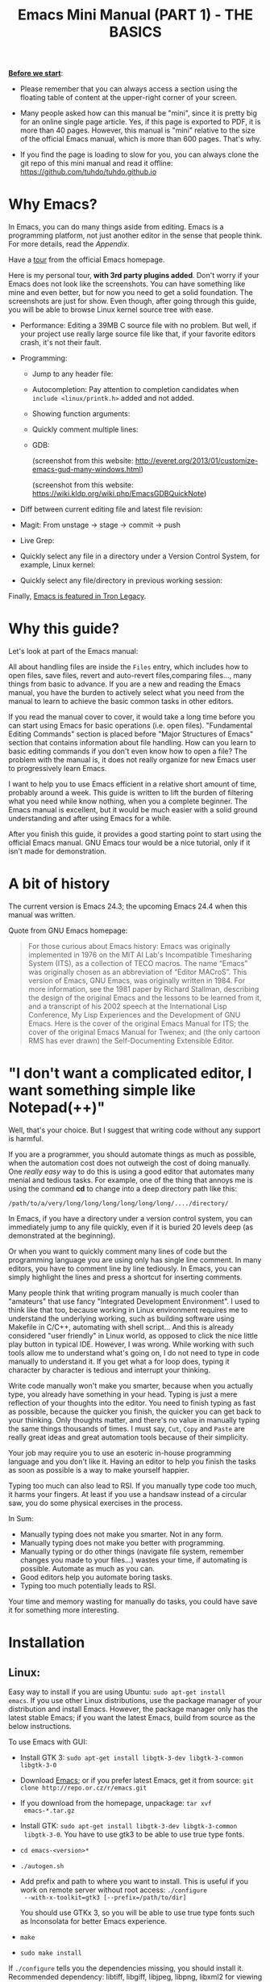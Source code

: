 #+TITLE: Emacs Mini Manual (PART 1) - THE BASICS

*_Before we start_*: 

- Please remember that you can always access a section using the
  floating table of content at the upper-right corner of your
  screen.

- Many people asked how can this manual be "mini", since it is pretty
  big for an online single page article. Yes, if this page is exported
  to PDF, it is more than 40 pages. However, this manual is "mini"
  relative to the size of the official Emacs manual, which is more
  than 600 pages. That's why.

- If you find the page is loading to slow for you, you can always
  clone the git repo of this mini manual and read it offline:
  https://github.com/tuhdo/tuhdo.github.io

* Why Emacs?
:PROPERTIES:
:ID: 
:ID:       76607dbd-b97c-43dd-975b-3236192408b6
:END:
In Emacs, you can do many things aside from editing. Emacs is a
programming platform, not just another editor in the sense that people
think. For more details, read the [[*Appendix][Appendix]].

Have a [[http://www.gnu.org/software/emacs/tour/][tour]] from the official Emacs homepage.

Here is my personal tour, *with 3rd party plugins added*. Don't worry
if your Emacs does not look like the screenshots. You can have
something like mine and even better, but for now you need to get a
solid foundation. The screenshots are just for show. Even though,
after going through this guide, you will be able to browse Linux
kernel source tree with ease.

- Performance: Editing a 39MB C source file with no problem. But
  well, if your project use really large source file like that, if
  your favorite editors crash, it's not their fault.

  [[file:static/performance.gif][file:static/performance.gif]]

- Programming:
  - Jump to any header file:
    
    [[file:static/jump_headers.gif][file:static/jump_headers.gif]]

  - Autocompletion: Pay attention to completion candidates when
    ~include <linux/printk.h>~ added and not added.

    [[file:static/auto_complete.gif][file:static/auto_complete.gif]]

  - Showing function arguments:

    [[file:static/func_args.jpg][file:static/func_args.jpg]]

  - Quickly comment multiple lines:

    [[file:static/comment.gif][file:static/comment.gif]]

  - GDB:

    #+BEGIN_CENTER
    (screenshot from this website:
    http://everet.org/2013/01/customize-emacs-gud-many-windows.html)

    [[file:static/gdb-many-windows1.png][file:static/gdb-many-windows1.png]]

    (screenshot from this website:
    https://wiki.kldp.org/wiki.php/EmacsGDBQuickNote)

    [[file:static/gdb-many-windows2.png][file:static/gdb-many-windows2.png]]
    #+END_CENTER

- Diff between current editing file and latest file revision:

  [[file:static/vc-diff.jpg][file:static/vc-diff.jpg]]

- Magit: From unstage -> stage -> commit -> push

  [[file:static/magit.gif][file:static/magit.gif]]

- Live Grep:

  [[file:static/live_grep.gif][file:static/live_grep.gif]]

- Quickly select any file in a directory under a Version Control
  System, for example, Linux kernel:

  [[file:static/helm_projectile.gif][file:static/helm_projectile.gif]]

- Quickly select any file/directory in previous working session:

  [[file:static/helm-buffer-list.gif][file:static/helm-buffer-list.gif]]

Finally, [[http://jtnimoy.net/workviewer.php?q%3D178][Emacs is featured in Tron Legacy]].
  
* Why this guide?
:PROPERTIES:
:ID:       6cbf58f3-6986-4c27-8e04-f25c8bec778a
:END:
Let's look at part of the Emacs manual:

[[file:static/emacs-manual-toc.gif][file:static/emacs-manual-toc.gif]]

All about handling files are inside the =Files= entry, which includes
how to open files, save files, revert and auto-revert files,comparing
files..., many things from basic to advance. If you are a new  and
reading the Emacs manual, you have the burden to actively select what
you need from the manual to learn to achieve the basic common tasks in
other editors.

If you read the manual cover to cover, it would take a long time
before you can start using Emacs for basic operations (i.e. open
files). "Fundamental Editing Commands" section is placed before "Major
Structures of Emacs" section that contains information about file
handling. How can you learn to basic editing commands if you don't
even know how to open a file? The problem with the manual is, it does
not really organize for new Emacs user to progressively learn Emacs.

I want to help you to use Emacs efficient in a relative short amount of
time, probably around a week. This guide is written to lift the burden
of filtering what you need while know nothing, when you a complete
beginner. The Emacs manual is excellent, but it would be much easier
with a solid ground understanding and after using Emacs for a while.

After you finish this guide, it provides a good starting point to
start using the official Emacs manual. GNU Emacs tour would be a nice
tutorial, only if it isn't made for demonstration.

* A bit of history
:PROPERTIES:
:ID:       c8f88c3a-ecad-433d-931b-2cca8a4f62ac
:END:
The current version is Emacs 24.3; the upcoming Emacs 24.4 when this
manual was written.

Quote from GNU Emacs homepage:

#+BEGIN_QUOTE
For those curious about Emacs history: Emacs was originally
implemented in 1976 on the MIT AI Lab's Incompatible Timesharing
System (ITS), as a collection of TECO macros. The name “Emacs” was
originally chosen as an abbreviation of “Editor MACroS”. This version
of Emacs, GNU Emacs, was originally written in 1984. For more
information, see the 1981 paper by Richard Stallman, describing the
design of the original Emacs and the lessons to be learned from it,
and a transcript of his 2002 speech at the International Lisp
Conference, My Lisp Experiences and the Development of GNU Emacs. Here
is the cover of the original Emacs Manual for ITS; the cover of the
original Emacs Manual for Twenex; and (the only cartoon RMS has ever
drawn) the Self-Documenting Extensible Editor.   
#+END_QUOTE

* "I don't want a complicated editor, I want something simple like Notepad(++)"
:PROPERTIES:
:ID:       45226aea-d1af-4853-8be9-5dc1ee962973
:END:
Well, that's your choice. But I suggest that writing code without any
support is harmful.

If you are a programmer, you should automate things as much as
possible, when the automation cost does not outweigh the cost of
doing manually. One /really easy/ way to do this is using a good
editor that automates many menial and tedious tasks. For example, one
of the thing that annoys me is using the command *cd* to change into a
deep directory path like this:

=/path/to/a/very/long/long/long/long/long/long/..../directory/=

In Emacs, if you have a directory under a version control system, you
can immediately jump to any file quickly, even if it is buried 20
levels deep (as demonstrated at the beginning).

Or when you want to quickly comment many lines of code but the
programming language you are using only has single line comment. In
many editors, you have to comment line by line tediously. In Emacs,
you can simply highlight the lines and press a shortcut for inserting
comments.

Many people think that writing program manually is much cooler than
"amateurs" that use fancy "Integrated Development Environment". I used
to think like that too, because working in Linux environment requires
me to understand the underlying working, such as building software
using Makefile in C/C++, automating with shell script... And this is
already considered "user friendly" in Linux world, as opposed to click
the nice little play button in typical IDE. However, I was
wrong. While working with such tools allow me to understand what's
going on, I do not need to type in code manually to understand it. If
you get what a for loop does, typing it character by character is
tedious and interrupt your thinking.

Write code manually won't make you smarter, because when you actually
type, you  already have something in your head. Typing is just a mere
reflection of your thoughts into the editor. You need to finish typing
as fast as possible, because the quicker you finish, the quicker you
can get back to your thinking. Only thoughts matter, and there's no
value in manually typing the same things thousands of times. I must
say, =Cut=, =Copy= and =Paste= are really great ideas and great
automation tools because of their simplicity.

Your job may require you to use an esoteric in-house programming
language and you don't like it. Having an editor to help you finish
the tasks as soon as possible is a way to make yourself happier.

Typing too much can also lead to RSI. If you manually type code too
much, it harms your fingers. At least if you use a handsaw instead of
a circular saw, you do some physical exercises in the process. 

In Sum:

- Manually typing does not make you smarter. Not in any form.
- Manually typing does not make you better with programming.
- Manually typing or do other things (navigate file system, remember
  changes you made to your files...) wastes your time, if automating is
  possible. Automate as much as you can.
- Good editors help you automate boring tasks.
- Typing too much potentially leads to RSI.

Your time and memory wasting for manually do tasks, you could have
save it for something more interesting.

* Installation
:PROPERTIES:
:ID:       3ca43124-6e45-4ef6-a23e-628207936155
:END:
** Linux:
:PROPERTIES:
:ID:       8acc1c68-72e7-4116-8afd-2265dda008d2
:END:
Easy way to install if you are using Ubuntu: =sudo apt-get install
emacs=. If you use other Linux distributions, use the package manager
of your distribution and install Emacs. However, the package manager
only has the latest stable Emacs; if you want the latest Emacs, build
from source as the below instructions.

To use Emacs with GUI:

- Install GTK 3: =sudo apt-get install libgtk-3-dev libgtk-3-common libgtk-3-0=
- Download [[http://www.gnu.org/software/emacs/][Emacs]]; or if you prefer latest Emacs, get it from source: =git clone http://repo.or.cz/r/emacs.git=
- If you download from the homepage, unpackage: =tar xvf
  emacs-*.tar.gz=
- Install GTK: =sudo apt-get install libgtk-3-dev libgtk-3-common
  libgtk-3-0=. You have to use gtk3 to be able to use true type
  fonts.
- =cd emacs-<version>*=
- =./autogen.sh=
- Add prefix and path to where you want to install. This is useful if
  you work on remote server without root access: =./configure
  --with-x-toolkit=gtk3 [--prefix=/path/to/dir]=

  You should use GTKx 3, so you will be able to use true type fonts
  such as Inconsolata for better Emacs experience.
- =make=
- =sudo make install=

If =./configure= tells you the dependencies missing, you should install
it. Recommended dependency: libtiff, libgiff, libjpeg, libpng, libxml2
for viewing and browsing web inside Emacs:

=sudo apt-get install libtiff5-dev libpng12-dev libjpeg-dev libgif-dev
libgnutls-dev libxml2-dev=

Using in Terminal only:

- Download and unpackage as above.
- =./configure --without-x [--prefix=/path/to/dir]=
- =make=
- =sudo make install=

If you don't like to compile Emacs yourself, install from the package
manager of your Linux distribution. 

After installation is done, at this line to your *.bashrc* or *.zshrc*:

#+begin_src shell-script
  alias em='emacs'
#+end_src

So you can start Emacs as fast as vim!

** Windows:
:PROPERTIES:
:ID:       301e3dcb-a00d-4b20-a5a8-f2b0946c56d1
:END:
You can either download it on GNU Emacs homepage or better, download
the latest 64 bit version:
http://semantic.supelec.fr/popineau/programming-emacs.html.

After that, unpackage it in =C:\Program Files\= and create a shortcut
to =C:\Program Files\Emacs\bin\emacsclientw.exe= on desktop.

** Mac OS X:
:PROPERTIES:
:ID:       f86712b7-d138-4ad3-aef0-494a744c3b34
:END:
Download compiled Emacs for Mac OS X: http://emacsformacosx.com/.

You can also use this version that is more integrated with Mac OSX:
https://github.com/railwaycat/emacs-mac-port

* Swap Control and Capslock
:PROPERTIES:
:ID:       4e00a8da-dbf0-4156-81e8-c6ed0f5c58f5
:END:
Swapping Control and Capslock, in general, is not required to make the
best out of Emacs, if you at least use regular key PC keyboard or
better. However, it is not nice at all on a laptop keyboard. If you
use a laptop keyboard for writing code, I strongly recommended to swap
Control and Capslock for better Emacs experience.

Swapping Control and Caplock will not only benefit for using Emacs,
it is beneficial in general, as Control is a much more frequently used
key than Capslock. Popular shells like Bash or Zsh use Control a lot
for quick cursor movement.

** Windows
:PROPERTIES:
:ID:       eb9ffe1f-f726-4b15-8431-b075e9ba234d
:END:
Follow this guide: [[http://www.kodiva.com/post/swapping-caps-lock-and-control-keys][Swapping Capslock and Control keys]]
** Linux
:PROPERTIES:
:ID:       32a786e9-ae18-4c7b-9d12-1940e4f2d301
:END:
Put this in your shell init file (.bashrc, .zshrc...):

#+begin_src shell-script
  /usr/bin/setxkbmap -option "ctrl:swapcaps"
#+end_src

If you use Ubuntu, follow this guide: [[http://askubuntu.com/a/412622/13847][Swap caps lock and ctrl in
ubuntu 13.10]].
** Mac OS X
:PROPERTIES:
:ID:       dc1f00fd-29a6-45e0-8398-211418cba728
:END:
Follow this answer on StackOverflow: [[http://stackoverflow.com/a/162907/496700][Emacs on Mac OS X Leopard key
bindings]]
** If you don't like to swap Capslock and Control...
:PROPERTIES:
:ID:       cefa92ca-8234-44bf-9ae5-66dc76aadd0d
:END:
You can use your palm to press Control in standard PC keyboard.
* Concepts
:PROPERTIES:
:ID:       dc9722bb-91fb-4f38-b701-ffd3fb84d4c7
:END:
** Command
:PROPERTIES:
:ID:       4bb52c4a-1d30-42e0-999b-b18d8831997e
:END:
In Emacs, every user interaction is a function execution. You press a
key to insert a character, Emacs runs =self-insert-command=. There are
two types of functions in Emacs:

    - *Normal functions*: These are like functions in other
      programming languages, and are used for implementing features in
      Emacs. Users do not need to care about these functions, unless
      they want to implement something or modifying the
      implementations.

    - *Commands*: Commands are like functions, but interactive. It
      means, commands are features provided to users and users
      directly use them.

=execute-extended-command= is bound to *M-x*.

** Emacs Key Notation
:PROPERTIES:
:ID:       c428fffd-3636-43e4-916e-9bc67c48db4e
:END:
Taken from here: [[http://www.emacswiki.org/emacs/EmacsKeyNotation][EmacsWiki]]

| Prefix | Meaning                                                     |
|--------+-------------------------------------------------------------|
| =C-=   | (press and hold) the Control key                            |
|--------+-------------------------------------------------------------|
| =M-=   | the Meta key (the Alt key, on most keyboards)               |
|--------+-------------------------------------------------------------|
| =S-=   | the Shift key (e.g.‘S-TAB’ means Shift Tab)                 |
|--------+-------------------------------------------------------------|
| =DEL=  | the Backspace key (not the Delete key). Inside Emacs, =DEL= |
|        | is written as =<backspace>=.                                |
|--------+-------------------------------------------------------------|
| =RET=  | the Return or Enter key                                     |
|--------+-------------------------------------------------------------|
| =SPC=  | the Space bar key                                           |
|--------+-------------------------------------------------------------|
| =ESC=  | the Escape key                                              |
|--------+-------------------------------------------------------------|
| =TAB=  | the TAB key                                                 |
|--------+-------------------------------------------------------------|

A notation such as *C-M-x* (or, equivalently, *M-C-x*) means press and
hold both Control and Meta (Alt) keys while hitting the *x* key. From
now on, I won't say something like "Press *M-x*" anymore. For example,
if I say "*C-x C-f* your files", you should replace *C-x C-f* with its
command like this in your head: "=find-file= your files". All commands
use verbs, I think, so don't worry. Try to recall the command from the
key binding; it will help you get used to Emacs quicker. One exception
though, I only say "press *key*" if *key* is a single character on the
keyboard.

If you see =M-x command=, it means you need to *M-x* and type
*command*.

A prefix key is a part of a full key binding. For example, a full key
binding is *C-x r l* to run the command =bookmark-bmenu-list=, then
*C-x* and *C-x r* are its prefixes. Note that key sequence such as
*C-x* and *M-x* are considered a single character. Knowing prefix key
is handy: if you forget key bindings of some commands that use the
same prefix key, and remember the prefix, you can press the prefix key
and *C-h* to get a list of commands with that prefix.

For example, *C-x r* is the prefix for /register/ and /bookmark/
commands in Emacs. However, you forget a specific key binding for a
command in those features. *C-x r C-h* list all key bindings that have
prefix *C-x r*.

Finally, *C-g* executes the command =keyboard-quit=, which cancels anything
Emacs is executing. If you press any key sequence wrongly, *C-g* to
cancel that incorrectly pressed key sequence and start again.

As you gradually learn Emacs, you will see the key bindings are really
systematically organized and mnemonic. Whenever you see key bindings
end with *n* and *p*, it usually means *next* and *previous*; *o*
means *open*; *h* means *help*; *C-h* is standard prefix for help
commands; key bindings such as *o* and *C-o* are frequently used in
many built-in tools such as /Dired/, /Ibuffer/, /Occur/...

** Emacs Keys are easy to remember
:PROPERTIES:
:ID:       f9a9dca0-7c8f-45bd-9ace-da5d6bb27577
:END:
The key bindings have a few simple and easy to remember rules:

- *C-x* prefix is for default and global bindings that comes with
  Emacs.
- *C-c* prefix is for users to define.
- *C-u* is for altering behaviors of commands. That is, one command
  can behave differently depend on how many *C-u* you pressed
  first before executing a command. Mostly you just have to hit *C-u*
  once.
- *C-<number>* like *C-1*, *C-2*... is similar to *C-u*, but passing a
  number to a command. Usually, the number specifies how many times
  you want to repeat a command.

You will learn about *C-u* and *C-<number>* in =Prefix Arguments=
section.

Most commands can be organized in an easy to remember way. For
example, command like =helm-do-grep= (the command belongs to =Helm=, a
3rd party extension to Emacs) can have a key binding like *C-c h
g*. The *h* stands for =Helm= and *g* stands for =grep=. So, key
bindings are not difficult to remember. 

** Ask for help - from Emacs
:PROPERTIES:
:ID:       02fde8b1-2053-4793-8711-d5664fbe3a29
:END:
*** Built-in help system
:PROPERTIES:
:ID:       47d6ff15-1cf5-4a6a-a6b8-f4c83bac3927
:END:
I will describe some most useful commands based on my experience. I
will not list all, so you have to rely on Emacs to get your
information:

*C-h m* runs =describe-mode= to see all the key bindings
and documentations of current major mode and minor modes of a buffer.

*C-h w* runs =where-is= to get which keystrokes invoke a given command.

*C-h c* runs =describe-key-briefly= to find out what command is
bound to a key. For example, after *C-h c*, run *C-x C-f* gives
you *find-files*.

*C-h k* runs =describe-key= to find out what command is bound to a
key, along with the documentation of the command. Use this if you want
to know how to use a command.

*C-h e* runs =view-echo-area-messages=, allow you to see the
logging of echo area messages.

*C-h v* runs =describe-variable=, and ask you for a variable; you can
*TAB* to complete a variable. This command is important, because aside
from describing a variable, it allows you to customize the behaviors
of Emacs and 3rd party packages. But for now, you don't need it.

*C-h C-h* runs *help-for-help*. Use this command if you want to see
list of available help commands. Remember, if you partially remember a
key binding, just press as much as you can remember and then press
*C-h*, Emacs will list available commands for that prefix. Prefix *C-h*
is no exception. *C-h C-h* simply returns all key bindings and
commands of prefix *C-h*.

*** Info
:PROPERTIES:
:ID:       c40810fc-9af0-4b13-8fd2-db999d3e9859
:END:
=M-x info= or *C-h i* to see all the Info manual in Emacs. If you
want to learn more about Emacs, after reading my series of manuals,
the official Emacs manual in Info.

=M-x info-emacs-manual= or, *C-h r*, or *<f1> r* to see manual section
for Emacs.

Use Info often whenever you need to learn something in Emacs. Use it
early to create a good habit of reading documentation, and this is
beneficial not only for Emacs.

*** Man
:PROPERTIES:
:ID:       6edee0b5-213a-4fd4-9c40-041206b86a52
:END:
You can view man pages with two commands:

- =M-x man=: Get a UNIX manual page and put it in a buffer.
- =M-x woman=: Browse UN*X man page for TOPIC (Without using external
  Man program). It means, you can view man page without having the
  =man= program installed, while the =man= command above invokes
  external =man= program.

** Point
:PROPERTIES:
:ID:       07FB6443-922D-4B66-AF40-58347F16700C
:END:
Point is your current cursor position. From now on, instead of saying
"current cursor", I say "point".

** Opening files
:PROPERTIES:
:ID:       cdb163ad-eb98-46af-83b5-d9ad1803a0d1
:END:
Let's learn one especially handy command. =M-x find-=, then press
*TAB*. You will see Emacs offers you a list of possible commands with
prefix =find-=. Select the command =find-file=, either by clicking on
it in the list; or keep typing a few more characters, and pressing
*TAB* until the command is completed. After =find-file= is in your
prompt, press *RET*. For quickly running =find-file=, you can use key
binding *C-x C-f*.

You can use *wildcard expression* to select more than one file. For
example, if your directory contains these file:

- =file_a_1.c=
- =file_a_2.c=
- =file_a_3.c=
- =file_b_1.c=
- =file_b_1.h=
- =file_b_2.c=

Then in *find-file* prompt, you can open all file with extension =.c=
like this: =file*.c=. Or if you only want to select file with character
=a= in it: =*a*.c=. Or if you only want to select file with =1= and
extension =.c.= in it: =*1.c=. Basically, wildcard expression =*=
accepts anything.

During the exercise, if there's something happens, for example, you
press the wrong keys and Emacs is behaving weird, just press *C-g*.

The command you have just executed is for browsing and opening files
in Emacs, similar to =Open With= in regular editors, except that
instead of navigating with the mouse, you navigate with keyboard,
which is much faster.

If you use =find-file= to navigate to an existing file in a deep
directory and press *RET*, it opens that file. Otherwise, if the file
does not exist and you press *RET*, you create a new file. Woot, two
features in a single command, so convenient. If you intend to open a
file at first, but then realizing that you want to create a file
there, =Open With= doesn't allow you to do that. You have to navigate
all the way there with typical *New File* feature in regular editors.

Another interesting command in Emacs, that is =find-file-at-point=. 
What this function does is that if you have a path to a directory or
file under point,  =M-x ffap= opens that directory or file directly!

[[file:static/ffap.gif][file:static/ffap.gif]]

As you see in the screenshot, if for some reason, the directory at
point does not exist, =ffap= tries the parent directory until one
exist. In the example, only =/home/= exists and got fed into the
prompt.
** Ido mode
:PROPERTIES:
:ID:       a1982da3-6c2d-4d8b-bdaf-ab4d9d37e1a7
:END:
Emacs has an interesting feature called *Ido*, shorts for
*Interactively Do Things*. In essence, *Ido* is a superior interface
for interactively select things in Emacs compare to plain prompt. 

To activate *Ido*, =M-x ido-mode=. Let's open a file with *C-x
C-f*. Do you find this: 

[[file:static/find-file-normal.gif][file:static/find-file-normal.gif]]

Or this:

[[file:static/find-file-ido.gif][file:static/find-file-ido.gif]]

Which is better?

Once enabled, Ido is used for most commands that requires you select
something from a list.

A few things to note for when using *Ido*: 

- If you want to use wildcard expression, you have to temporary revert
  to ordinary =find-file= via *C-f*.

- If you want to select the current directory, *C-d*. This invokes
  *Dired* file manager to open the directory and list the files in
  current directory. You will learn Dired in later section. For now,
  if you open the directory, close the current listing by *C-x k* and
  press *RET*.

- You select a directory in =find-file= prompt by pressing *RET*, not
  *TAB* like ordinary =find-file=.

Regardless, an alternative interface for completion and narrowing
exists, arguably more powerful, but you have to install 3rd party
package. The package is called Helm. However, let's stick with *Ido*
through the rest of this manual.

** Buffer
:PROPERTIES:
:ID:       839730d6-81a3-46df-89df-f96d2df4d624
:END:
Buffer is where you edit your file content. Buffer holds content
of a file temporarily. Anything you write into the buffer won't make
it into file until you explicitly save it with =save-buffer=
command. *C-x C-s* executes the command =save-buffer=, so you can *C-x
C-s* your files. You can also execute this from =M-x*=

To save a buffer as other file ("Save As" in other editors), *C-x
C-w*, which runs the commands =write-file=.

To kill a buffer, *C-x k*. If you want to kill the current buffer,
*RET* immediately. Otherwise, type into the prompt the buffer name you
want to kill.

In the above section, I said that point is in your file,
well, actually point is not in a file but a buffer. From now on,
keep file and buffer two separate and distinct concepts. When I say
file, I refer to physical file and when I say buffer, I refer to the
temporary content of the file that is being displayed.

*_Exercise_*: Practice *C-x b* to get used to it.


| Key       | Binding                             |
|-----------+-------------------------------------|
| =C-x C-s= | *Command*: =save-buffer=            |
|           | Save the buffer at point            |
|-----------+-------------------------------------|
| =C-x C-w= | *Command*: =write-file=             |
|           | Save the buffer to a different file |
|-----------+-------------------------------------|
| =C-x b=   | *Command*: =switch-to-buffer=       |
|           | Switch to a different buffer        |
|-----------+-------------------------------------|
| =C-x k=   | *Command*: =kill-buffer=            |
|           | Kill a buffer. *RET* to kill the    |
|           | currently  active one               |
|-----------+-------------------------------------|

** Major mode
:PROPERTIES:
:ID:       2d67567c-985d-49af-83d1-f36ebda0e20c
:END:
Major modes provide specialized facilities for working on a particular
file type, such as syntax highlighting for a programming language. 
Major modes are mutually exclusive; each buffer has one and only one
major mode at any time.

Emacs is bundled with many major modes for editing source code in
different languages: C, C++, Java, Lisp, bash, asm... For example,
when opening a file with =.c= extension, Emacs automatically
recognizes it's a C file and select C major mode to highlight the
buffer properly.

** Minor mode
:PROPERTIES:
:ID:       9e9200cb-9205-4931-8795-b9c9e00f95f2
:END:
Minor modes are optional features which you can turn on or off, not
necessarily specific to a type of file or buffer. For example, Auto
Fill mode is a minor mode in which *SPC* breaks lines between words
as you type. Minor modes are independent of one another, and of the
selected major mode.

** Basic buffer managements
:PROPERTIES:
:ID:       520961cd-e999-4730-a208-dfa8db1c5fa3
:END:
So, you learn how to open file and create buffer of that file. 
In other editors, you got something called "tabs". Every time you open a
file, you get a file tab for selecting an "opening file" (which is called
buffer in Emacs). It quickly becomes a nuisance once you have lots of
file tabs. If you use multi-row support for file tabs, it eats up your
editing space.

How do you switch between opening buffers? *C-x b* opens a prompt to
enter a buffer name. You can *TAB* to complete the buffer name similar
to how you complete file names in *C-x C-f*.

After you open a file, and if point is in that buffer, *C-x C-f*
prompts the current directory, so you can open another file within
this directory. For example, buffer A is from =~/dir1/= and buffer B
is in =~/dir2/=, if point is in buffer A, *C-x C-f* starts in
=~/dir1/=; if point is in buffer B, *C-x C-f* starts in =~/dir2/=.

In an Emacs session, you may have a lot of buffers, including
non-file buffers such as shell buffers, email buffers... How do you
manage buffers when it's getting large? *C-x C-b* executes
=list-buffers=, provide you a list of buffer in which you can
search. However, =list-buffers= is a simple command for buffer
management. Emacs also provides =ibuffer=, which is a superior
alternative. You will surely want to use =ibuffer=, but first let's
replace =list-buffers= with =ibuffer= (by placing next directive to your =~/.emacs= file):

#+begin_src emacs-lisp
  (global-set-key (kbd "C-x C-b") 'ibuffer)
#+end_src

Remember to save into =*scratch*= buffer and then =M-x eval-buffer=
for the setup to take effect.

Let's play with *ibuffer*.

*_Exercise_*:

- First, open many files with different extension. Emacs source you
  used for installation is an great practice target. If you use a
  built binary, [[http://ftp.gnu.org/gnu/emacs/emacs-24.3.tar.gz][download it]] and unpackage. Let's assume you
  download and unpackage it at =~/Downloads/emacs-24.3=.

- *C-x C-f*, navigate to =emacs-24.3/lisp/= and open all Lisp files:
  =*.el=. If you use *Ido*, remember to *C-f* before type into the prompt

- *C-x C-f*, navigate to =emacs-24.3/src/= and open all C files:
  =*.c=. 

- Open *ibuffer* by *C-x C-b*. You see a huge list of buffers.

Now the fun begins.

- Suppose that you want to work with C code. */ m* and enter a major
  mode to select buffers that belong to this major mode. Prefix */* in
  *ibuffer* groups filtering commands. *TAB* to see a list of major
  modes: 

  [[file:static/ibuffer-filter-major.gif][file:static/ibuffer-filter-major.gif]]

- Enter =c-mode=.

- Only C buffers remain. But you open buffers in two major modes:
  =c-mode= and =emacs-lisp-mode=. You can create each group for one by 
  pressing */ g*, and give the group a name. Only execute */ g* after
  executing any filtering commands.

- Up to this point, the filtering is still applied. Press */ /* to
  remove previous filter and return the full buffer list.

- Let's create another group based filtering. */ m* and enter
  =emacs-lisp-mode=. Create another group with */ g* and give it a
  name. Now, every time you open files that their buffers satisfy the
  filtering criteria, the buffers are put into appropriate groups.

- To open a buffer, *o* or *C-o*. *o* opens a buffer and switch point
  to it. *C-o* leaves point on the buffer list. Let's open a buffer
  with *o* and *C-o*. To switch back to the other buffer, do *C-x
  o*. *C-x o* executes =other-window= command, which cycles among the
  opening buffers (technically the buffers are in Emacs "windows", 
  and you are cycling "windows", but we will get to that later).

- Either using *C-o* or *o* creates another buffer below, leaving
  you two horizontal buffers. You probably don't like the layout because you
  have a big screen. If you use *o*, *C-x o* to switch back to the
  list and *C-x 1* to close other buffer. If you have multiple buffers
  opened, *C-x 1* closes all others and leave the active buffer (the
  one with point, which is our buffer list) remains. To close an
  active buffer, *C-x 0*. *C-x 3* to create a vertical buffer to the
  right. It creates an exact duplicate of the active buffer. Now, *o*
  on any C buffer again, and point is in that buffer:

  [[file:static/c-x-3.gif][file:static/c-x-3.gif]]

- Edit something in the buffer. Switch back to =ibuffer= and press
  *g*, which runs the command =ibuffer-update= to refresh the
  list. You will see an asterisk on the left of your just edited
  buffer. It indicates that buffer has been modified.

- You can also mark a buffer by pressing *m* on multiple entries to
  perform various operations:

  - *view*: press *A* to view the marked buffers

  - *save*: press *S* to save the marked buffers

  - *close*: press *D* to close the marked buffers

  - *revert*: press *V* to discard changes to the marked buffers

  To unmark a buffer, press *u* on the marked entries.

- Another way to open the buffer: *e* (/enter/), *f* (/find/) or *RET*
  to bury and replace the list with selected buffer. Switch back to
  the list using *C-x C-b* again.

To sum up, I will list the key bindings your used in this section
along with other useful key bindings:

- *C-x C-b* to open =ibuffer=.
- *o* or *C-o* to open a buffer at point.
- *e*, *f* or *RET* bury the buffer list and replace it with the
  buffer content.
- *=* to compare the current buffer content with its file.

*Tip*: When point is on an entry, *C-x C-f* starts at the current
directory of buffer of that entry.

- Filtering commands:

| Key   | Bindings                        |
|-------+---------------------------------|
| =/ m= | Add a filter by a major mode    |
|-------+---------------------------------|
| =/ n= | Add a filter by buffer name.    |
|-------+---------------------------------|
| =/ c= | Add a filter by buffer content. |
|-------+---------------------------------|
| =/ f= | Add a filter by filename        |
|-------+---------------------------------|
| =/ >= | Add a filter by buffer size     |
|-------+---------------------------------|
| =/ <= | Add a filter by buffer size     |
|-------+---------------------------------|
| =/ /= | Remove all filters in effect    |
|-------+---------------------------------|

- Filter group commands:

| Key   | Bindings                                    |
|-------+-------------------------------------|
| =/ g= | Create a filter group from filters  |
|-------+-------------------------------------|
| =TAB= | Move to next filter group           |
|-------+-------------------------------------|
| =M-p= | Move to previous filter group       |
|-------+-------------------------------------|
| =/ \= | Remove all active filter groups     |
|-------+-------------------------------------|
| =/ S= | Save the current groups with a name |
|-------+-------------------------------------|
| =/ R= | Restore previously saved groups     |
|-------+-------------------------------------|
| =/ X= | Delete previously saved groups      |
|-------+-------------------------------------|

- Sorting commands:

| Key   | Bindings                          |
|-------+-----------------------------------|
| =,=   | Rotate between sorting modes      |
|-------+-----------------------------------|
| =s i= | Reverse current sorting order     |
|-------+-----------------------------------|
| =s a= | Sort buffers by alphabet          |
|-------+-----------------------------------|
| =s f= | Sort buffers by filename          |
|-------+-----------------------------------|
| =s v= | Sort buffers by last viewing time |
|-------+-----------------------------------|
| =s s= | Sort buffers by size              |
|-------+-----------------------------------|
| =s m= | Sort buffers by major modes       |
|-------+-----------------------------------|

To quit =ibuffer=, press *q*.

** Bookmark: save locations across Emacs sessions with
:PROPERTIES:
:ID:       801bd37d-dd77-4d3d-9925-4980cabaefd7
:END:
When you read books, you usually cannot read all at once and place a
bookmark to go back to continue reading later. Emacs allows you to
bookmark too.

| Key       | Binding                                                                       |
|-----------+-------------------------------------------------------------------------------|
| =C-x r m= | *Command*: =bookmark-set=                                                     |
|           | Set bookmark at point. After executing the command, a prompt asks for a name. |
|           | Enter the name and *RET*.                                                     |
|-----------+-------------------------------------------------------------------------------|
| =C-x r b= | *Command*: =bookmark-jump=                                                    |
|           | Jump to a saved bookmark, specified by user. *TAB* for getting bookmark list. |
|           |                                                                               |
|-----------+-------------------------------------------------------------------------------|
| =C-x r l= | *Command*: =bookmark-bmenu-list=                                              |
|           | Open the list of all bookmarks.                                               |
|-----------+-------------------------------------------------------------------------------|

Remember the key bindings is easy. You just need to remember that *C-x
r* is the prefix for bookmark related commands. *m* stands for *mark*,
meaning you *mark* something in some place; *b* stands for bookmark,
meaning you can switch to any bookmark quickly, similar to *C-x b*
switches to buffers quickly. Finally, *l* means *list* for listing
bookmarks, analogous to =ibuffer= for listing buffers. If you want to
preserve the bookmarks across Emacs sessions, *C-x r l* to open the
bookmark list and press *s* to save the list to file.

If you understand how to manage buffers, managing bookmarks is the
same, with different but similar key bindings. Finally, not only you
can bookmark buffers that are associated with files, you can bookmark
non-files buffers too:

- =Dired= buffers
- Info buffers
- Man pages

A few useful key bindings when in =bookmark-bmenu-list=:

| Key   | Binding                                                         |
|-------+-----------------------------------------------------------------|
| =RET= | Open a bookmark.                                                |
|       | After you opened the bookmark, you can go back to bookmark list |
|       | by *C-x r l*.                                                   |
|-------+-----------------------------------------------------------------|
| =1=   | Open a bookmark and close other buffers                         |
|-------+-----------------------------------------------------------------|
| =n=   | Go to next entry                                                |
|-------+-----------------------------------------------------------------|
| =p=   | Go to previous entry                                            |
|-------+-----------------------------------------------------------------|
| =s=   | Save the current bookmark list to file.                         |
|-------+-----------------------------------------------------------------|
| =o=   | Open bookmark in other window and move point to it. If you      |
|       | want to view side by side, *C-x 3* to create a vertical buffer  |
|       | and bookmark will be opened in the vertical buffer.             |
|-------+-----------------------------------------------------------------|
| =C-o= | Similar to =o= but point remains on the bookmark list.          |
|-------+-----------------------------------------------------------------|
| =r=   | Rename bookmark at point.                                       |
|-------+-----------------------------------------------------------------|
| =m=   | Mark bookmark at point for displaying.                          |
|-------+-----------------------------------------------------------------|
| =v=   | Display all marked bookmarks.                                   |
|-------+-----------------------------------------------------------------|
| =d=   | Flag bookmark for deletion.                                     |
|-------+-----------------------------------------------------------------|
| =x=   | Delete flagged bookmarks.                                       |
|-------+-----------------------------------------------------------------|
| =u=   | Unmark marked or flagged bookmarks.                             |
|-------+-----------------------------------------------------------------|

*_Exercise_*:

- Open files and create a few bookmarks. *C-x r b* to switch between
  them.
- *C-h i* to open Info. Pick a node and enter as deep as you
  want. Then bookmark and kill current Info buffer.
- *C-x r l* to open the bookmark list and practice the key bindings in the table.

** Basic motion commands
:PROPERTIES:
:ID:       C405EA55-1F5B-4828-A83D-4EC96C5B6AD1
:END:
These key bindings are also used by popular shells such as *bash* or
*zsh*. I highly recommended you to master these key bindings.

- Move forward one char: *C-f* (f stands for *forward*)
- Move backward one char: *C-b* (b stands for *backward*)
- Move upward one line: *C-p* (p stands for *previous*)
- Move downward one line: *C-n* (n stands for *next*)

The above operations can also be done with arrow keys. if you don't
like the above key bindings, the arrow keys offers equivalent features.

- Move to beginning of line: *C-a*
- Move to end of line: *C-e*
- Move forward one word, *M-f*.
- Move backward one word, *M-b*.

These key bindings are in Emacs only:

- Scroll forward one screen: *C-v*, *page down*
- Scroll backward one screen: *M-v*, *page up*
- Move to the beginning of a sentence: *M-a*
- Move to the end of a sentence: *M-e*
- Recenter a screen: *M-l*
- Re-position point to the top, middle and bottom of the current
  screen: *M-r*
- Move to top of the buffer: *M-<*
- Move to end of the buffer: *M->*
- Move to the nth character: *M-g c* (c stands for =character=)
- Move to the nth line: *M-g l* for Emacs < 23.2, *M-g g* for emacs >=
  23.2) (l/g stands for =line=)

Recenter means making the current line point is on the center of
your screen.

*_Exercise_*: execute the above commands using the key bindings at
least 10 times or until you remember. You can perform these motion
commands on any buffer.
** Useful built-in key bindings for navigating pairs
:PROPERTIES:
:ID:       7522b365-52f4-4fa9-b316-7843b772c59a
:END:

- *C-M-f* binds to =forward-sexp=, move forward over a balanced
  expression. Demo:

  [[file:static/part3/forward-sexp.gif][file:static/part3/forward-sexp.gif]]

- *C-M-b* binds to =backward-sexp=, move backward over a balanced
  expression. Demo:
  
  [[file:static/part3/backward-sexp.gif][file:static/part3/backward-sexp.gif]]

- *C-M-k* binds to =kill-sexp=, kill balanced expression
  forward. Demo:
  
  [[file:static/part3/kill-sexp.gif][file:static/part3/kill-sexp.gif]]

- *C-M-t* binds to =transpose-sexps=, transpose expressions. Demo:

  [[file:static/part3/transpose-sexp.gif][file:static/part3/transpose-sexp.gif]]

- *C-M-<SPC>* or *C-M-@* binds to =mark-sexp=, put mark after
  following expression. Demo:

  [[file:static/part3/mark-sexp.gif][file:static/part3/mark-sexp.gif]]

** Basic editing commands
:PROPERTIES:
:ID:       11496600-7D09-468D-A6BC-C6113ACCCAC7
:END:
In Emacs, =kill= means =Cut= in other editors. These key bindings also
work under the terminal.

- Kill a character at the point: *C-d*
- Kill entire line: *C-S-DEL* (remember, *DEL* is your *<backspace>* key)
- Kill forward to the end of a word from current point: *M-d*
- Kill backward to the beginning of a word from the current point:
  *M-DEL*
- Kill all spaces at point: *M-\*
- Kill all spaces except one at point: *M-SPC*
- Kill to the end of line: *C-k*
- Kill a sentence: *M-k*

When you kill something, the killed content is put into the Kill Ring.

If you write code, you can also quickly add comments or
comment/uncomment code with *M-;*:

- If you do not highlight a text region, *M-;* adds a comment to the
  end of line.
- If you highlight a region (i.e. with a mouse), *M-;* comments out
  the region.

** Dynamic Abbreviations
:PROPERTIES:
:ID:       8232e425-1aec-4a4a-85de-900faa19a8b1
:END:
Dynamic Abbreviations are a completion feature in Emacs, but work for
text and is context-independent. After you type a word once, if you
type that word again, you can type it partially and *M-/* to complete
it. If your type a prefix that has many candidates, *M-/* cycles the
candidates. This is a really cool feature and you ought to try it.

*_Exercise_*:

- Type "thisIsaVeryVeryVeryVeryLongWord" into a buffer of your choice.
- Add newline or whitespace.
- Type "thisIs" and *M-/*. Great, Emacs automatically completes for you.
- Type "random" into your buffer and *M-/*. You will see Emacs
  tell your that no dynamic abbreviations found.
- Type "randomWord" and add a whitespace. Now, type "random" and *M-/*
  again. Emacs can now happily complete "random" for you. Remember that
  to let Emacs remember your words, you have to type a complete word.
** Kill ring
:PROPERTIES:
:ID:       7F7CD162-4C59-43D8-B445-ECB28D042CC0
:END:

Kill ring is the list of previously killed contents. You can insert the
most recently killed element by *C-y*.

If you supply a number, using *C-<number>* - *<number>* can be any
number - before you *C-y*, to paste the nth entry in the kill
ring. The most recent entry is 1st entry. *C-1 C-y* is the same as
*C-y*; *C-2 C-y* is the 2nd most recent entry, make that entry the
haed of the list and so on...

Let's play with the kill ring for a while. Open a buffer and insert
these 3 lines:

#+BEGIN_HTML
&nbsp;&nbsp;&nbsp;&nbsp;&nbsp;&nbsp;&nbsp;&nbsp;&nbsp;aaa <br />
&nbsp;&nbsp;&nbsp;&nbsp;&nbsp;&nbsp;&nbsp;&nbsp;&nbsp;bbb <br />
&nbsp;&nbsp;&nbsp;&nbsp;&nbsp;&nbsp;&nbsp;&nbsp;&nbsp;ccc
#+END_HTML

Then:

- Kill the three lines with *C-k*, from top to bottom.

- *C-y* or *C-1 C-y*, you will see =ccc= got inserted.

- *C-2 C-y*, you will see =bbb= got inserted; *C-y* again, you will
  see =bbb= got inserted again. =bbb= now becomes head of the list. 

- *C-2 C-y*, you will see =aaa= got inserted; *C-y* again, you will
  see =aaa= got inserted again. =aaa= now bedcomes head of the list.

- Insert the 3 lines and kill all again.

- *C-3 C-y*, you will see =aaa= got inserted; *C-y* again, you will
  see =aaa= got inserted again. =aaa= now bedcomes head of the list

- ... and so on ...

*C-<number>* is called prefix argument. Basically it's for altering
the behavior of you command. You will learn about prefix 
argument in later section.

Alternatively to the above sequence, you can use *M-y* which runs
=yank-pop=. By default, when *C-y*, it inserts the most recent killed
text. If you want to retrieve earlier kill texts, after *C-y*, *M-y*
to cycle through the entries in =kill-ring=. You must first run *C-y*,
otherwise *M-y* has no effect.

You may wonder, what happens if the kill ring getting really large,
how can you remember where is which? That's right. It's a problem, and
that's when the 3rd party plugins shine. However, you can view the
kill ring with *C-h v*, then enter =kill-ring=. After this, you will
see the =kill-ring= content, but in its code form, which is not really
pretty and friendly.

** Mark and region
:PROPERTIES:
:ID:       01EA0EFF-2A5F-4E68-8A29-A9DB8A0DB2EA
:END:
Mark is a record of a position in a buffer. It's like when reading a
book, you record various places in a book and these records are called
bookmarks. It is similar, except it is buffer mark in Emacs (Emacs also
has bookmark, but we will discuss later).

When you set mark between two points in a buffer, the text between two
points are highlighted. We call the highlighted text a region.
When the region is highlighted, we say the region is active;
to deactivate a region, press *C-g* or move point around, just
like in other text editors.

*_Exercise_*:

+ Place a mark in buffer with *C-SPC C-SPC*. Let's call this mark *A*.

+ Move to another place in the buffer, place another mark with *C-SPC
  C-SPC*. this is mark *B*.

+ Move to another place and *C-SPC C-SPC* again. This is mark *C*.

+ Now press *C-u C-SPC*. You can see point goes back to mark
  *B*.

+ *C-u C-SPC* again. Point goes back to mark *A*.

+ *C-u C-SPC* again. Point goes back to mark *C*.

+ Let's create a region: *C-SPC*, then move point forward. What
  happened?

+ The highlighted area is called a region. You can perform editing
  commands on the region:
  - *C-w* to kill the region
  - *M-w* to copy the region
  - *C-y* to yank (equivalent to paste) the region.

+ Let's copy or kill a region; you should select a big region. Now
  yank (paste) it elsewhere. After yanking, you notice point is
  not at the original location anymore. If you want to return to the
  where you yanked, *C-u C-SPC* or *C-x C-x*.

  When you yank, you create a mark at point before the new content is
  inserted. After the content is inserted, point moves according to
  the size of the content. In general, most Emacs commands that create
  sudden displacement push marks, so you can go back to previous
  locations without having to tediously scroll the whole buffer.

  *C-x C-x* executes the command =exchange-point-and-mark=, which
  exchanges the point and the mark created when you yank with
  *C-y*. Try and see. When this command is executed, region bounded by
  the mark and point is activated.  Using *C-x C-x* is really 
  convenient. Instead of highlighting line by line for =Copy= or
  =Kill=, you can do this:

  [[file:static/c-x-c-x.gif][file:static/c-x-c-x.gif]]

  Remember when you have to highlight a big region and for some
  reason, you lose the highlighting and have to do it all over
  again. *C-x C-x* saves you from that tedium.

  *C-u C-SPC* simply returns you to previous mark location inserted
  when you *C-y*. This command won't activate region.

  Practice until you get used to these two commands.
** Mark ring
:PROPERTIES:
:ID:       025E9CF4-B70C-41FA-A51D-AE3E2391227D
:END:
Emacs stores buffer marks in a list, that's why you are able to cycle
through various marks in the exercise above. You can cycle through the
list to jump to a mark, or with extension packages, you can have a
list and interactively select it. *Helm* is an excellent example of
such extension. We will discuss more on extension packages later.

** Global mark ring
:PROPERTIES:
:ID:       4B4B71A3-80F4-4716-80FB-FA0270B88357
:END:
Mark ring is local to each buffer. If you switch to another buffer,
you have a new local mark ring.

Global mark ring is like mark ring, but they persist across
buffers. Each time you set a mark, that mark is set in global mark
ring in addition to the buffer's mark ring.

You cycle the global mark ring by *C-x C-SPC*.

** Undo/redo
:PROPERTIES:
:ID:       709F26BC-3A20-47C1-93C6-264C00CD5C89
:END:
To undo: *C-/* or *C-x u*

To redo, it's quite tricky to do because you have to understand how
undo in emacs works. When you edit, emacs tracks changes in your
current editing file. For example, you insert the following line in
your file:

 #+BEGIN_HTML
 aaa <br />
 bbb <br />
 ccc
 #+END_HTML

Then, Emacs tracks the history like this:

- insert: "aaa"
- insert: "bbb"
- insert: "ccc"

Now, execute undo twice. Your file becomes:

aaa

The history of the file changes:

- insert: "aaa"
- insert: "bbb"
- insert: "ccc"
- undo insert: "ccc"
- undo insert: "bbb"

How do insert back *bbb* and *ccc*. By undo your previous undos! ook
closely at the above change history again. You see that Emacs keeps
track your recent undo actions. execute some motion command, i.e
*C-f*, then try *C-/* twice and see what happens.

Great, you get your old content, *bbb* and *ccc* back. That is because
you have just undone the latest "undo insert: ..." entries in the file
history.

When you was execute a series of undoing, /without any other commands in
between/, Emacs keeps reverting to the older content. The series of
*undo insert: ...* got inserted into your file history when you break the
undo series with other commands.

Again, two features in one command, but a bit confusing this time.

*_Exercise_*: Practice undoing/redoing until you get used to.
** Search for text
:PROPERTIES:
:ID:       ca3e54c5-fbc6-457f-b82e-55fe59cc3ef9
:END:
Content search is an essential feature in every editor. Emacs has many
built-in tools for this problem.
*** Incremental search
:PROPERTIES:
:ID:       84B3D9CC-C246-4D3C-9022-49CB47813094
:END:
So, you want to look for something in the buffer? *C-s* invokes
=isearch-forward=, allows you to look forward from the current point
for something. After *C-s*, you are prompted to enter the content to
search for. Enter the content, and press *C-s* repeatedly to travel
through the matches forward.

Similarly, *C-r* invokes =isearch-backward=, allows you to look
backward from the current point. Press *C-r* repeatedly to travel
through the matches backward.

=isearch= can be invoked from any valid buffer. You can perform
=isearch= on =ibuffer=.

*_Exercise_*: 

Open a reasonably large text file of your choice for practicing.

*C-s*, then type the search content and repeatedly press *C-s*. After
repeated a few times, press *C-r* repeatedly. What happened?

You can invoke *C-r* within *C-s* and vice verse to go to the next and
previous match.

*C-g* to cancels the current search session.

Move point to a word. *C-s* then *C-w*, selects content from point to
end of a word. For example, if point is on character 'e' of "Hello
world" *C-w* feeds "ello" into current *C-s* prompt.

*C-w* again feeds " world" into current prompt to become "ello world"
and so on.

*C-g*, then *C-s* again. You can select the old input to search again with:

- *M-p* moves to the previous input.
- *M-n* moves to the next input.

If you want to search with regexp, *C-u C-s*.

Now you get the basics of Isearch, it has more useful commands that
are bound to *M-g* prefix key:

| Key       | Binding                                      |
|-----------+----------------------------------------------|
| =M-s .=   | *Command*: =isearch-forward-symbol-at-point= |
|           | Feed the symbol at point to *C-s*            |
|           | perform search                               |
|-----------+----------------------------------------------|
| =M-s o=   | *Command*: =occur=                           |
|           | Run =occur=                                  |
|-----------+----------------------------------------------|
| =M-s h .= | *Command*: =highlight-symbol-at-point=       |
|           | Highlight the symbol at point                |
|-----------+----------------------------------------------|
| =M-s h l= | *Command*: =highlight-lines-matching-regexp= |
|           | Highlight lines that match input regexp      |
|-----------+----------------------------------------------|
| =M-s h r= | *Command*: =highlight-regexp=                |
|           | Highlight according to regexp                |
|-----------+----------------------------------------------|
| =M-s h u= | *Command*: =unhighlight-regexp=              |
|           | Turn off highlighting strings that match     |
|           | regexp.                                      |
|-----------+----------------------------------------------|

*** Occur
:PROPERTIES:
:ID:       e49a59d6-efab-401c-9164-0ae45806e719
:END:
Command =occur= lists all line that match a string or a regexp and
display the search result in a buffer named =*Occur*=. =occur= is
useful in situation where you have a large number of matches and need
a better tool to manage rather than going back and forth with
Isearch. For example, you have a match around line 1000, but you are
currently at line 500. In between the two lines are many other
matches. You cannot use Isearch to jump through them all. This is
where =*Occur*= is handy. =*Occur*= is also useful for query and
replace a string with another, and allow you to verify that you did
indeed replace the correct string.

To invoke =occur=, run =M-s o=; if you =M-s o= in Isearch prompt,
=occur= will get the text currently using. Quite convenient. You can
use *M-g n* and *M-g p* to go to next/previous matches, or using the
mouse to scroll. If you feel *M-g p* and *M-g n* to go back and forth
is annoying, you can repeat it using *C-x z* which runs =repeat=:

- *M-g n* to go to next match.
- *C-x z* to repeat previous command.
- From now on, keep pressing *z* to repeat previous command until your
  press a different character.

Demo, notice how the inactive cursor at the =*Occur*= buffer moves as point in
my main buffer moves:

[[file:static/occur.gif][file:static/occur.gif]]

You can operate directly on occur buffer. In =*Occur*= buffer, use
*C-p* and *C-n* to go to previous and next entries. Press *o* jumps to
the match at point and switch point to buffer that contains the
match; *C-o* to open the match at point but not switching buffer. If
you want to edit the matches, press *e* to enter =occur-edit-mode=;
after that, you can edit anywhere in the =*Occur*= buffer and see your
changes updated as you type on the other buffer. You can do any
editing commands when in =occur-edit-mode=, such as commands for query
replace in previous section to replace all matches.

Demo:

[[file:static/occur-edit.gif][file:static/occur-edit.gif]]

Here are key bindings in =occur=:

| Key       | Binding                             |
|-----------+-------------------------------------|
| =C-n=     | Go to next line                     |
|-----------+-------------------------------------|
| =C-p=     | Go to previous line                 |
|-----------+-------------------------------------|
| =<=       | Go to beginning of buffer           |
|-----------+-------------------------------------|
| =>=       | Go to end of buffer                 |
|-----------+-------------------------------------|
| =e=       | Edit current =*Occur*= buffer       |
|-----------+-------------------------------------|
| =C-c C-c= | When finish with editing, =C-c C-c= |
|           | to exit editing mode                |
|-----------+-------------------------------------|
| =g=       | If your searching file is updated,  |
|           | press =g= refreshes the =*Occur*=   |
|           | buffer to reflect the changes       |
|-----------+-------------------------------------|
| =o=       | Jump to the match and switch point  |
|-----------+-------------------------------------|
| =C-o=     | Jump to the match but point remain  |
|           | on =*Occur*=                        |
|-----------+-------------------------------------|

If you want to have this table (and more key bindings), in =*Occur*=
buffer runs *C-h m* or press *h*. Finally, press *q* to quit =*Occur*=
buffer.

*** Query replace
:PROPERTIES:
:ID:       4145517f-b864-47f3-bc8b-63509a59d26c
:END:
To replace something, *M-%* to execute *query-replace*. *M-%* asks you
two inputs:

- A string to be replaced.
- A string to replace.

Supply the inputs and *RET*.

Emacs will asks your confirmation to replace a matched string. If you
want to replace all, press *!* instead of answer yes or no (*Note:* it will replace ocurrences only *beneath* your current point).

If you want to query and replace with regexp, *C-M-%*. *Tip*: this
command is a bit hard to press; to make it easy, use both of your
hands: 

- It can be that left hand presses *%* (or *S-5*) and right hand presses
  *C-M-*.
- It can be that right hand presses *C-* first, then left hand presses
  *M-%*.

*** Multi-occur
:PROPERTIES:
:ID:       49674610-411e-4345-a954-f333bced3969
:END:
It is the same as =occur= except it asks user for multiple buffers. 

- =multi-occur= asks for buffers to search. You enter buffer by buffer
  until you give it empty input.
- =multi-occur-in-matching-buffers= requires a regexp, and it searches
  for occurences in buffers that match the regexp.

*** Grep
:PROPERTIES:
:ID:       9e55a123-c29d-4b48-bc2c-4e2d0ab191c5
:END:
=M-x rgrep= allows you to search for text with external =grep= command
and displays the results in a buffer. The good thing about running
=grep= in Emacs is that the raw output are processed. The end results
are colored and clickable, so that you can quickly visit the matched
location!

=rgrep= recursively greps for =regexp= in =files= in directory tree rooted
at =dir=. You will be prompted for these three inputs when runs
=rgrep=.

With *C-u* prefix, you can edit the constructed shell command line
before it is executed. With two *C-u* prefixes, directly edit and run
=grep-find-command= (this is a variable), which is the underlying
command used for executing =rgrep=.

[[file:static/grep.gif][file:static/grep.gif]]

When you get a list of results displayed in a buffer named =*grep*=,
you can click on the results or use *M-g p* and *M-g n* to back and
forth between grep results, even if point is not active in =*grep*=
buffer.

The following key bindings are available:

| Key     | Description                                                           |
|---------+-----------------------------------------------------------------------|
| *TAB*   | Go to next match, but *do not* display matched buffer                 |
|---------+-----------------------------------------------------------------------|
| *S-TAB* | Go to previous match, but *do not* display matched buffer             |
|---------+-----------------------------------------------------------------------|
| *{*     | Go to previous file, *do not* display matched buffer                  |
|---------+-----------------------------------------------------------------------|
| *}*     | Go to next file, *do not* display matched buffer                      |
|---------+-----------------------------------------------------------------------|
| *C-o*   | Display matched location, but *do not* switch point to matched buffer |
|         | (Only available in Emacs > 24.3)                                              |
|---------+-----------------------------------------------------------------------|
| *n*     | Display next matched buffer, but *do not* switch point                |
|---------+-----------------------------------------------------------------------|
| *p*     | Display previous matched buffer, but *do not* switch point            |
|---------+-----------------------------------------------------------------------|
| *M-g n* | Display next matched buffer, switch point to matched position         |
|---------+-----------------------------------------------------------------------|
| *M-g p* | Display previous matched buffer, switch point to matched position     |
|---------+-----------------------------------------------------------------------|
| *RET*   | Display matched location, switch point to matched bufer               |
|---------+-----------------------------------------------------------------------|
| *SPC*   | Scroll down, equivalent to *C-v*                                      |
|---------+-----------------------------------------------------------------------|
| *S-SPC* | Scroll up, equivalent to *M-v*                                        |
|---------+-----------------------------------------------------------------------|
| *g*     | Refresh the =*grep*= buffer with previously executed command          |
|---------+-----------------------------------------------------------------------|
| *q*     | Quit =*grep*= buffer                                                  |
|---------+-----------------------------------------------------------------------|

To get the list of key bindings, in =*grep*= buffer, type =?= or =h=
or *C-h m*. Such a big list of key bindings, but worry not. These key
bindings are quite common in other Emacs utilities. You can reuse many
of these key bindings.

** Modeline
:PROPERTIES:
:ID:       d0ff17f7-bb7f-4923-b4d9-ddbf7b8a143b
:END:
The mode line is the empty area below the buffer. It has useful
summary information about the buffer shown in the window.

The text displayed in the mode line has the following format:

#+BEGIN_CENTER
~cs:ch-fr     |  buf |  pos line | (major minor)~

For example, a modeline looks like this:
#+END_CENTER


[[file:static/modeline.jpg][file:static/modeline.jpg]]

=cs= describes the character set of the text in the buffer. Do you see
the character =U= in the picture? It means your text is represented by
UTF-8 coding system.

If you type text in different human languages, and if the input method is
on, to the left of the =U= appears the symbol of that language,
i.e. =\U=, the backslash means =TeX input method=. *C-\* prompts your
to select a language. After selecting, subsequent *C-\* toggles the
selected input method on and off. You can set the input method again
with =M-x set-input-method=.

=ch= describes editing state of current buffer:

- This shows two dashes (‘--’) if the buffer displayed in the window
  has the same contents as the corresponding file on the disk; i.e.,
  if the buffer is “unmodified”. 
- If the buffer is modified, it shows two stars (‘**’). For a
  read-only buffer, it shows ‘%*’ if the buffer is modified, and ‘%%’
  otherwise. You can see that in the picture, the buffer is modified.

=fr= gives the selected frame name. A frame is a Emacs window in your
OS. For example, these are two Emacs frames: 

[[file:static/frames-gui.gif][file:static/frames-gui.gif]]

If you are using the GUI version of Emacs, it will always be a
dash. However, if you use Emacs in terminal, you cannot have multiple
frame window like the above screenshot. Instead, Emacs creates
/virtual frames/ with names like F1, F2..., Fn like this (notice my
mouse pointer):

[[file:static/frames-term.gif][file:static/frames-term.gif]]

=buf= is buffer name. Buffer name is usually file name; but they can
have different names.

=pos= is display the current position of your viewing screen. If your
viewing screen starts from the first line, it displays as =Top=. If
you viewing screen contains the last line of your buffer, it displays
as =Bottom=. Otherwise, it displays *%* position, i.e. 20% means you
viewing screen is 20% away from the top.

=line= displays the current line number.

=major= displays the current major mode.

=minor= displays the current minor mode.

** Minibuffer
:PROPERTIES:
:ID:       c20af14e-8eca-4698-b4b0-d95ded1724ee
:END:
=Minibuffer= is the small area at the bottom of your Emacs screen.

The =Minibuffer= is where Emacs commands read complicated arguments,
such as file names, buffer names, Emacs command names, or Lisp
expressions. When you execute =find-file=, it asks for your file from the
=Minibuffer=, which is one of =find-file= required argument. Remember I
said earlier that in Emacs, everything is a function. =find-file= is a
command, in other words, it's an interactive function. As a function,
it also takes arguments. =Minibuffer= is where users can feed arguments
to the interactive functions.

Minibuffer has an input history. If you enter anything into the
minibuffer and *RET*, minibuffer remembers the input and you can access
the input again with:

- *M-p* moves to the previous input in minibuffer history.
- *M-n* moves to the next input in minibuffer history.
- *M-r* searches for an input that matches the supplied regexp.

It works on any command that get input from the minibuffer, as you
already used *M-p* and *M-n* to get old inputs in Isearch.

** Echo area
:PROPERTIES:
:ID:       e5ca41b8-5058-4f98-8b21-c906bc80a4d7
:END:
=Minibuffer= can be used for output as well. The echo area is used for
displaying messages made with the message primitive, and for echoing
keystrokes.

Both =Minibuffer= and =Echo Area=, although serve different purposes,
share the same physical space. You should not be confused between the two.

** Frames
:PROPERTIES:
:ID:       9d06632d-a923-47ee-8ca2-e2b4a106dad3
:END:

An application window in operating system is called a *Frame* in
Emacs. So, you execute *Emacs* from the command line and open Emacs,
that's a frame that contains your Emacs session. Emacs can have
multiple frames to hold different parts of Emacs, such as a separate
frame to hold the minibuffer. 

Personally, I only use a single frame. However, frames can be useful
if you want to organize buffers into different groups.  For example,
each frame can be a project: frames F1 holds buffers related to my C
programming projects, frames F2 holds buffers related to customizing
Emacs, frame F3 holds buffers related to emails and reading, 
newsgroups... 

As stated earlier, multiple frames under the terminal have names
F1, F2 .... Fn for each frame. 

These are the key bindings for manipulating frames:

| Key         | Binding                                               |
|-------------+-------------------------------------------------------|
| =C-x 5 C-f= | *Command*: =find-file-other-frame=                    |
|             | Open file in a different frame                        |
|-------------+-------------------------------------------------------|
| =C-x 5 f=   | *Command*: =find-file-other-frame=                    |
|             | Same as *C-x 5 C-f*                                   |
|-------------+-------------------------------------------------------|
| =C-x 5 C-o= | *Command*: =display-buffer-other-frame=               |
|             | Open buffer in a different frame and move point there |
|-------------+-------------------------------------------------------|
| =C-x 5 .=   | *Command*: =find-tag-other-frame=                     |
|             | Find tag at point in a different frame                |
|-------------+-------------------------------------------------------|
| =C-x 5 0=   | *Command*: =delete-frame=                             |
|             | Delete the current frame point is in                  |
|-------------+-------------------------------------------------------|
| =C-x 5 1=   | *Command*: =delete-other-frames=                      |
|             | Delete other frames except the one at point       |
|-------------+-------------------------------------------------------|
| =C-x 5 2=   | *Command*: =make-frame-command=                       |
|             | Create a frame                                        |
|-------------+-------------------------------------------------------|
| =C-x 5 b=   | *Command*: =switch-to-buffer-other-frame=             |
|             | Same as *C-x 5 C-o*                                   |
|-------------+-------------------------------------------------------|
| =C-x 5 d=   | *Command*: =dired-other-frame=                        |
|             | Open a Dired buffer in another frame                  |
|-------------+-------------------------------------------------------|
| =C-x 5 m=   | *Command*: =compose-mail-other-frame=                 |
|             | Open another frame for composing email                |
|-------------+-------------------------------------------------------|
| =C-x 5 o=   | *Command*: =other-frame=                              |
|             | Cycle through available frames                        |
|-------------+-------------------------------------------------------|
| =C-x 5 r=   | *Command*: =find-file-read-only-other-frame=          |
|             | Open file for read only in another frame              |
|-------------+-------------------------------------------------------|

** Window
:PROPERTIES:
:ID:       f988d119-d683-4568-8b38-cb3b700b7abf
:END:
Unlike other editors, Emacs can split your frame area into multiple smaller
areas. Each such area is called a =window=. You can divide a frame
into as many windows as you want and each window can have anything in
it, i.e. your current editing buffer, file management buffer, help
buffer, a shell... Basically anything that Emacs can display. Let's try them out:

*_Exercise_*:

*C-x 2* to split the current window into two horizontal windows. After
splitting, you will have the exact duplicate of your current editing
buffer. =split-window-below= is bound to *C-x 2*.

*C-x 3* to split your current window into two vertical windows. After
splitting, you will have the exact duplicate of your current editing
buffer. =split-window-right= is bound to *C-x 3*.

Now, after you execute the two commands above, you will have three
windows: two above and one below. Each window can hold a buffer. With
the above two commands ,you can create arbitrary window layout. In
Emacs, a window layout is called a *window configuration*.

To navigate through the windows, use *C-x o* which runs the command
=other-window=. Try cycle around the windows a few times to get used
to it.

In Emacs, =<next>= is the *PageDown* key, =<prior>= is the *PageUp*
key. *M-<next>* runs =scroll-other-window= and scroll the other
window forward; *M-<prior>* runs =scroll-other-window-down= and scroll
the other window backward. Other window is the window that you visit
when *C-x o*.

*C-x 0* closes the window at point.

*C-x 1* closes all other windows except the current selected
one. Create another window, then try *C-x 1*.

*C-x 4* is a common prefix for opening things in other buffer. Things
here can be files, shell, or a tree explorer. Here are standard *C-x
4* bindings:

|-------------+------------------------------------------------------------------|
| Key         | Binding                                                          |
|-------------+------------------------------------------------------------------|
| =C-x 4 C-f= | *Command*: =find-file-other-window=                              |
|             | Just like *find-file* discussed earlier, except open file        |
|             | in new window. If the current frame only has one window,         |
|             | a new window is created.                                         |
|-------------+------------------------------------------------------------------|
| =C-x 4 C-o= | *Command*: =display-buffer=                                      |
|             | Select a buffer from buffer list and display it in another       |
|             | window but not move point to that window.                        |
|-------------+------------------------------------------------------------------|
| =C-x 4 .=   | *Command*: =find-tag-other-window=                               |
|             | Open the tag at point in another window (more on this later)     |
|-------------+------------------------------------------------------------------|
| =C-x 4 0=   | *Command*: =kill-buffer-and-window=                              |
|             | Just like *C-x 0* but kill the buffer in that window as well.    |
|-------------+------------------------------------------------------------------|
| =C-x 4 a=   | *Command*: =add-change-log-entry-other-window=                   |
|             | Open another buffer and allow you to record the change of        |
|             | the current editing file. These days, you use version control    |
|             | system to manage file changes,and Emacs does this better.        |
|             | Probably this feature exists when thing like Git does not exist. |
|-------------+------------------------------------------------------------------|
| =C-x 4 b=   | *Command*: =switch-to-buffer-other-window=                       |
|             | Open a selected buffer in another window and move point to       |
|             | that window.                                                     |
|-------------+------------------------------------------------------------------|
| =C-x 4 c=   | *Command*: =clone-indirect-buffer-other-window=                  |
|             | Clone the current buffer in another window and give it a         |
|             | different buffer name.                                           |
|-------------+------------------------------------------------------------------|
| =C-x 4 d=   | *Command*: =dired-other-window=                                  |
|             | Open a *dired* buffer in another window. *Dired* is a built-int  |
|             | file manager in Emacs. We will discuss later.                    |
|-------------+------------------------------------------------------------------|
| =C-x 4 f=   | *Command*: =find-file-other-window=                              |
|             | Same as *C-x 4 C-f*                                              |
|-------------+------------------------------------------------------------------|
| =C-x 4 m=   | *Command*: =compose-mail-other-window=                           |
|             | Write mail in other window. You can write email and send it      |
|             | directly from Emacs.                                             |
|-------------+------------------------------------------------------------------|
| =C-x 4 r=   | *Command*: =find-file-read-only-other-window=                    |
|             | Similar to *find-file-other-window*, but open for read-only.     |
|-------------+------------------------------------------------------------------|
| =M-<next>=  | *Command*: =scroll-other-window=                                 |
|             | Scroll other window forward.                                     |
|-------------+------------------------------------------------------------------|
| =M-<prior>= | *Command*: =scroll-other-window-down=                            |
|             | Scroll the other window backward.                                |
|-------------+------------------------------------------------------------------|

That's quite a long table, eh? If you forget, you can either:

- Visit my manual again :)

- Or much faster, access it directly from Emacs with it amazing help
  system. So, if you want to know all key bindings to prefix *C-x 4*,
  just *C-x 4* and then *C-h*. If you enter a prefix key and enter
  *C-h* after it, it will list all of the key bindings and commands
  start with that prefix. This is really nice, compare to other
  editors that hide all this information deep within layers of menus.

Help system will be discussed in later section.

** Prefix Arguments
:PROPERTIES:
:ID:       8bfeb59d-16e9-4ad5-9293-7fbb8135e510
:END:
In Emacs, behind anything is a function. Functions can accept
arguments. You can also pass arguments into Emacs commands to modify
its behaviours. However, you don't have to write code that calls
a function with its arguments and then compile or evaluate it. You can
pass arguments interactively.

*_Exercise_*:

Earlier, you learn motion commands such as *C-f*, *C-b*, *C-p* and
*C-n*", remember? But, you can only move forward 1 character with
*C-f*, move backward 1 character with *C-b*, 1 line upward with *C-p*
and 1 line downward with *C-n*.

Now, try *C-4* before any of those commands. See anything different?
Great, instead of executing the commands once (i.e. Move forward 1
character ...), you repeat the commands 4 times (i.e. Move forward 4
characters...).

Many of commands allow repeating a command many times with prefix
arguments. 

You can even pass negative prefix arguments. Try executing the above
commands with *C--4*, that's right, *Control* and *-* and *4* (minus 4). You
see that you also execute the commands 4 times, but in /reverse/. That
is, with *C-f*, instead of moving forward 4 characters, you move
backward 4 times. You might wonder, what does it differ from *C-4
C-b*? You are right, it is the same. But, many commands do not have
their reversed versions, so negative argument is always useful in
those circumstances.

Now, try executing *C-u 4 C-f*. You will see it does the same thing as
*C-4 C-f*. Again, why do we need *C-u*? It is because in terminal, you
can not use *Control* with digit keys. *C-u* tells Emacs that you are
about to enter a numeric argument, and it will be ready to accept the
input. It's just a different way to do thing. 

If you do not supply any prefix argument, such as you directly execute
*C-u C-f*, then the numeric argument is default to *4*. Try *C-u
C-f*, and see that it moves 4 characters forward. Try it a few times
to get used to.

If you execute *C-u* consecutively, the numeric argument is power
of 4. If you press *C-u*, the result argument is 4^1; *C-u C-u*, the
result is *4^2*, which is *16*; *C-u C-u C-u*, the result is *4^3*, or
*64*. I know it's hard to calculate when you the power is large, but
there is a plugin that display this calculate and display these
numbers. That plugin is Helm, but I will discuss later in part 2.

Why number 4 for *C-u*? I don't know.

** Basic file management with Dired
:PROPERTIES:
:ID:       91d19428-6c3d-4805-8d8e-62f6d06a7edd
:END:
Emacs has a built-in one called Dired, short for
=(Dir)ectory (Ed)itor=.

This section is a shorten version of Dired in GNU Emacs Manual. After
you read and practice these commands, read the [[https://www.gnu.org/software/emacs/manual/html_node/emacs/Dired.html][Dired Manual]] if possible.

*** Enter Dired
:PROPERTIES:
:ID:       578d357f-bb6f-437c-93a8-f6863b97ce25
:END:

| Key         | Binding                                                             |
|-------------+---------------------------------------------------------------------|
| =C-x d=     | Select directory of your choice and start Dired in that directory   |
|-------------+---------------------------------------------------------------------|
| =C-x 4 d=   | Select directory of your choice and start Dired in another windows. |
|-------------+---------------------------------------------------------------------|
| =C-x C-f=   | Select a directory to enter Dired                                   |
|-------------+---------------------------------------------------------------------|

*_Exercise_*: Execute the above commands at least once to get used to
it. What command do you like the most?

*** Navigation
:PROPERTIES:
:ID:       63b35a41-7ec7-4ee5-8f40-f189be084488
:END:
| Key   | Binding                                                        |
|-------+----------------------------------------------------------------|
| =n=   | Move to next entry below point.                                |
|-------+----------------------------------------------------------------|
| =p=   | Move to previous entry above point.                            |
|-------+----------------------------------------------------------------|
| =C-s= | Find text using Isearch; useful for searching entries in Dired |
|-------+----------------------------------------------------------------|

You can supply prefix arguments for these commands. i.e. =4 n= moves
to the entry which is 4 lines below.

*_Exercise_*: Execute the above commands, with and without prefix argument.

*** Create files
:PROPERTIES:
:ID:       a0b0ebab-0bdd-4bbd-8e1c-47b9998e9ab1
:END:

To create a new file in Dired, you use the same *C-x C-f* and *C-x 4
C-f* variant.

| Key       | Binding                                                  |
|-----------+----------------------------------------------------------|
| =+=       | Prompts for a directory name and create one after *RET*. |
|-----------+----------------------------------------------------------|
| =C-x C-f= | Create a new file. This is your regular =find-file=.     |
|-----------+----------------------------------------------------------|

*_Exercise_*:

- Create a new directory called =dired_practice= or a name of your
  choice.
- Create a new file of your choice.
*** Visit files
:PROPERTIES:
:ID:       d5a3c375-0881-4620-a2ba-01fbd774e0d6
:END:

| Key                 | Binding                                                                   |
|---------------------+---------------------------------------------------------------------------|
| =f= or =e= or =RET= | Open current file at point.                                               |
|---------------------+---------------------------------------------------------------------------|
| =o=                 | Open file at point in another window.                                     |
|---------------------+---------------------------------------------------------------------------|
| =C-o=               | Open file at point in another window, but do not select that window.      |
|---------------------+---------------------------------------------------------------------------|
| =v=                 | Open file for read only.                                                  |
|---------------------+---------------------------------------------------------------------------|
| =^=                 | Open parent directory and create another Dired buffer of parent directory |
|---------------------+---------------------------------------------------------------------------|

*_Exercise_*:
- Assume you are in your newly created directory in previous section.
- Go up to the parent directory using =^=.
- Open another directory. You will enter that directory, and a new
  buffer is created for listing the content of that directory.
- Go up to the parent directory using =^=.
- Repeat opening and go up parent directory a few times.
- *C-x b* and *TAB*. You will see a bunch of opened directory through
  your filesystem navigation. Whenever you open a file or directory,
  using Dired or other methods, you have a buffer of that directory.

  At this point, you may feel annoyed that Dired open too many buffers
  and it will goes out of control at some point. Worry not! That's why
  you have =ibuffer=.

- =M-x ibuffer= or =C-x C-b= if you already replace =list-buffers=.
- =/ m= and select =dired-mode=. =/ g= and name the group =Dired= and
  you have a separate group for managing directories. No more
  cluttered view with other buffers. You can stop worrying now.

  [[file:static/ibuffer-dired-group.gif][file:static/ibuffer-dired-group.gif]]

  If you  want to enter directory you visited, open =ibuffer= and
  look for it. This is efficient for a complex directory tree. For
  example, if you have to constantly work with these many directories:

  - =directory_root/dir1/dir2/dir3/dir4/=
  - =directory_root/dir2/dir2/dir3/dir4/=
  - =directory_root/dir5/dir6/dir7/dir8/=
  - ....

  The layouts of top two directories are common when you have to
  create patches. Working in normal file manager like File Explorer in
  Window, you only one directory view. Going back and forth is tedious
  and inefficient, and you have to remember different directory
  paths. To make it easy, you have to open multiple File Explorer
  manually. Under the terminal, you have to create symbolic links for
  those directories to save you time. However, you still have to
  manage the links manually, like delete when they are not used, or
  update when directory the links pointing to are moved.

  Emacs does it all for you, /automatically/. With this feature, you
  can freely navigate the filesytem without having to remember the
  working directory to get back later, because You can easily go back
  to it quick and easy.

*** File Marking
:PROPERTIES:
:ID:       683038dd-dc69-47d0-8b9c-8c708277a8e5
:END:
You flag files for deleting. You mark files for everything else
(i.e. copy, move, link files...). There are many marking commands for
specialized file types. Except for *m*, *% m* and *% g*, all marking
commands have prefix =*=. I will list the most useful one; you can
look up the other marking commands in [[https://www.gnu.org/software/emacs/manual/html_node/emacs/Marks-vs-Flags.html#Marks-vs-Flags][Dired Manual]].

| Key   | Binding                                                     |
|-------+-------------------------------------------------------------|
| =m=   | mark the entry at point. You can mark more than one, either |
|       | downward or upward with prefix argument.                    |
|-------+-------------------------------------------------------------|
| =% m= | mark all files whose names match supplied regexp.           |
|-------+-------------------------------------------------------------|
| =% g= | match all files whose contents match the supplied           |
|       | regexp. This is the same as using *Grep*.                   |
|-------+-------------------------------------------------------------|

*_Exercise_*: Practice the listed marking commands. Keep a few marked
files/directories for the next section.

*** Operating on files
:PROPERTIES:
:ID:       843b5802-eb08-4456-883b-aa986db31dc9
:END:
These commands use uppercase character. If you see an uppercase
character for a command, it means *S-<character>*.

| Key | Binding                                                      |
|-----+--------------------------------------------------------------|
| =C= | Prompt for a location to copy the file at point (if no file  |
|     | is marked) or marked files.                                  |
|-----+--------------------------------------------------------------|
| =R= | Prompt for a location to rename or move file at point (if no |
|     | file is marked) or marked files. This is the same as =mv=    |
|     | command in shell.                                            |
|-----+--------------------------------------------------------------|
| =H= | Prompt for a location to create a hard link.                 |
|-----+--------------------------------------------------------------|
| =C= | Prompt for a location to create a symbolic link.             |
|-----+--------------------------------------------------------------|
| =M= | Change permission bits of file at point or marked files.     |
|-----+--------------------------------------------------------------|

*_Exercise_*:
- Create a new directory at the current directory.
- Assume that your still keep the marked file in the above section;
  =C= and prompt for the directory you have created. *RET* to confirm
  copying.
- If you want to move marked files/directories, use =R=. If you want
  to rename, mark only a single file/directory and put a new name in
  the rename prompt.
- Enter the directory you have just copied the files.
- Move your cursor on a file and =H= to create a hard link. A prompt
  ask for destination and the link name. Create a link at the current
  location with different name from the original file.
- Move your cursor on a file and =S= to create a symolic link. A prompt
  ask for destination and the link name. Create a link at the current
  location with different name from the original file.
- Move your cursor on either the hardlink or symlink you created and
  =M= and change the bit permission; set it to something like =000=.
- After that, press =g= to refresh the Dired buffer. Look at the
  original files the links point to, you will see the permission
  attributes are cleared and you won't be able to access those files.

*** Deleting files
:PROPERTIES:
:ID:       fc3bf0c1-8a22-4dd3-81cb-f811435d1e86
:END:

| Key    | Binding                                                              |
|--------+----------------------------------------------------------------------|
| =d=    | flags file for deletion.                                             |
|--------+----------------------------------------------------------------------|
| =u=    | remove flagged files.                                                |
|--------+----------------------------------------------------------------------|
| =#=    | flag all auto-save files (files whose names start and end with ‘#’). |
|--------+----------------------------------------------------------------------|
| =~=    | flag all backup files                                                |
|--------+----------------------------------------------------------------------|
| =% &*= | flag for deletion all files that match =dired-garbage-files-regexp=. |
|--------+----------------------------------------------------------------------|
| =% d=  | flag files which matches a regexp.                                   |
|--------+----------------------------------------------------------------------|
| =x=    | confirm and delete flagged files.                                    |
|--------+----------------------------------------------------------------------|

*** Execute shell commands in Dired
:PROPERTIES:
:ID:       c2f3564c-d338-4a08-a37b-a77d040d67a2
:END:
Just like using a shell, you can execute command at current directory
in Dired too. 

| Key | Binding                                                     |
|-----+-------------------------------------------------------------|
| =!= | execute a command on selected file or files.                |
|-----+-------------------------------------------------------------|
| =&= | execute a command on selected file or files asynchronously. |
|-----+-------------------------------------------------------------|

*** Compare files
:PROPERTIES:
:ID:       cb415791-d4a8-48ba-88f7-942f70c44a88
:END:

| Key | Binding                                                            |
|-----+--------------------------------------------------------------------|
| *=* | compares the file at point with another file supplied by user from |
|     | a file prompt in the minibuffer.                                   |
|-----+--------------------------------------------------------------------|

*** Subdirectories
:PROPERTIES:
:ID:       adb6cb47-65a4-45a8-b122-c14efa59cec8
:END:
This is an excising feature in Dired. In other file explorers, you get
a tree for browsing your directory. If you have a deep directory
structure, it will quickly become a nuisance.

Dired allows user to insert the content of a directory just below the
current directory. You can search for file names with *C-s* easily in
both directories. You can insert as many subdirectories as you want.

Move point on a directory in Dired and press *i*. You will see another
directory insert below:

[[file:static/dired-subdir.gif][file:static/dired-subdir.gif]]

This is really efficient when you work on several related directories in
a project frequently.

*_Exercise_*:

- Open a directory with subdirectories inside it.
- Insert subdirectories with *i*.
- Remember Bookmark? You can save Dired buffers with Bookmark for
  later access. *C-x r m* and save the current Dired buffer with subdirectories.
- Kill the current Dired buffer with subdirectories.
- Open the Dired buffer via the bookmark list *C-x r l*. You will see
  that not only your Dired buffer is fully restored, but your
  subdirectories too.

** Registers
:PROPERTIES:
:ID:       d4060b6d-0cc9-41bc-976e-d33b56b0df6b
:END:
When I first heard about registers in Emacs, it scared me. I thought
"Wow, what is this "register" thing? Am I going to work directly
with CPU registers?" As it turned out, despite the name "Register",
it's not something that complicated to understand. Although, Emacs register
is similar to CPU register in the sense that it allows quick access to
temporal data.

Each register has a name that consists of a single character, which we
will denote by /r/; /r/ can be a letter (such as ‘a’) or a number (such as
‘1’); case matters, so register ‘a’ is not the same as register ‘A’.

In Emacs, registers are for quick access to things. Things can be a
position, a piece of text, a rectangle, a number, a file name, or a
window configuration (yes, you can save how Emacs organizes its screen
and restore later!).

Saving different types of objects has different key bindings, but to jump
to a register, you use a single command *C-x r j REG*; *REG* is a
register of your choice.

The prefix key for register commands is *C-x r*. If you forget the key
bindings, *C-x r C-h* to get the list of key bindings.

*** Save window configuration
:PROPERTIES:
:ID:       840ff6ae-1f2b-4796-9f7f-7cd5db33d879
:END:
One of the best use of register. It simply saves your current window
configuration and restores the layout later.

For example, you are viewing four source code buffers, but want to
open two Dired buffers side by side to for managing files, so you
close two windows and switch the other two windows to Dired
buffers. But this makes you lose the perfect layout you are having,
and later it would be tedious to restore one by one to finally
recreate the original layout you were working with. Then, later, you
have to do something, you have to break your window configuration, you
have to manually restore your window configuration again, and have to
remember exactly which buffers you were working with.

To free you from this burden, register is the answer. You can save a
window configuration having four windows displaying four buffers, and
another one having two Dired buffers for your project. You can switch
between them easier.

| Key           | Binding                                                                      |
|---------------+------------------------------------------------------------------------------|
| *C-x r w REG* | *Command*: =window-configuration-to-register=                                |
|               | Save the window configuration of current frame into register *REG*           |
|---------------+------------------------------------------------------------------------------|
| *C-x r f REG* | *Command*: =frame-configuration-to-register=                                 |
|               | Save the state of all frames, including all their windows, in register *REG* |
|---------------+------------------------------------------------------------------------------|
| *C-x r j REG* | *Command*: =jump-to-register=                                                |
|               | Jump to a register *REG*.                                                    |
|---------------+------------------------------------------------------------------------------|

*REG* can be a letter (such as ‘a’) or a number (such as ‘1’); case
 matters, so register ‘a’ is not the same as register ‘A’.

_Demo_: In this demo, I saved two windows configurations in two
registers *a* and *b*, using *C-x r w*. Register *a* stores the Dired
buffer that contains two project directories. Then, I open two files
in the two directories, create another smaller window and open another
file. Then, suddenly I want to go back to my project roots. It's then
when I execute *C-x r j*, get a prompt, enter *a* and Emacs switches
back the Dired buffer. Then, I switch back to the files I was editing
with *C-x r j*, get a prompt, enter *b*.

The demo starts when you see at the bottom a prompt with "Eval: START".

[[file:static/register-windows.gif][file:static/register-windows.gif]]

*_Exercise_*:

- Save a few window configurations into registers. I suggest that each
  window configuration should represent a workspace of a project. But
  it could be anything you like, up to your imagination.

- Go back and forth between window configurations by jumping into
  appropriate registers.

*** Save frame configuration
:PROPERTIES:
:ID:       7ecf0eed-367e-4e8c-8230-aee169a225c3
:END:

| Key           | Binding                                              |
|---------------+------------------------------------------------------|
| *C-x r f REG* | Save current frame configuration into register *REG* |
|---------------+------------------------------------------------------|

If you create multiple frames with frame commands (prefix *C-x 5*),
then you may want to save your frames with different window
configurations in it, for later use. For example, I can have a frame
for reading documents and my main frame for writing and browsing
code. When I finish working, I close the extra frame, leaving my main
frame active. But later, when I need to have that exact frame setup, I
can always restore with saved frameset in a register.

*_Exercise_*:

- Create a few frames with *C-x 5 2*, *C-x 5 d*, *C-x 5 f*...
- Save the frameset into a register.
- Close all the frames except the main one.
- Restore the frames by jumping to the register that stores the
  frameset.

*** Save text
:PROPERTIES:
:ID:       cf4d74d8-e13e-4238-a5ff-9de0f006b6c5
:END:
You can also save a region in registers.

| Key           | Binding                         |
|---------------+---------------------------------|
| *C-x r s REG* | *Command*: =copy-to-register=   |
|               | Copy region into register *REG* |
|---------------+---------------------------------|
| *C-x r i REG* | *Command*: =insert-register=    |
|               | Insert text from register *REG* |
|---------------+---------------------------------|

*REG* can be a letter (such as ‘a’) or a number (such as ‘1’); case
 matters, so register ‘a’ is not the same as register ‘A’.

You may wonder, what's the point of storing text into register? Haven't
you got a kill ring? Here are the reasons:

- As you already know, inserting past contents from the kill ring makes
  the chosen content the head entry. This is inconvenient, and this is
  when registers are handy for storing many pieces of text without
  affecting the kill ring. For example, you read a manual (man page or
  info page), and you want to remember many keywords and paste it
  somewhere later. Registers can help you with this use case.

- You can also use register to save many code template. For example,
  you can save a for loop template into register *f*, if template into
  register *i*, function definition into register *F*... This is
  really handy when you are learning a new language and keep
  forgetting syntax all the time.

  For example, this C++11 code snippet would be hard to remember if
  you are new:

  #+begin_src c++
    auto it = find_if (vertices.begin(), vertices.end(), [&v_idx] (const Vertex& o) -> bool {
            return o.id == v_idx;
        });
  #+end_src

  Save it to a register, insert and modify it to fit my current need
  until I remember it. Much faster than go back to previous source
  location to look up again, and would be time consuming if your
  source code is large.

*_Exercise_*:

- Copy a few text snippets into registers.
- Re-insert it in a buffer.

*** Save rectangles
:PROPERTIES:
:ID:       a9136910-960b-4561-8155-1ccc8fb0bb29
:END:

| Key           | Binding                                       |
|---------------+-----------------------------------------------|
| *C-x r r REG* | Command: =copy-rectangle-to-register=         |
|               | Copy the region-rectangle into register *REG* |
|               | With *C-u* prefix, delete it as well          |
|---------------+-----------------------------------------------|

Insert the rectangle in register *REG* by *C-x r i REG*.

*_Exercise_*:

- Save a few rectangles in registers a few times to get used to it.
- Insert the rectangles in the registers into some buffer.

*** Save position
:PROPERTIES:
:ID:       fb7c23dd-b7fe-4764-94eb-c15e70505970
:END:

| Key               | Binding                                                              |
|-------------------+----------------------------------------------------------------------|
| *C-x r <SPC> REG* | Command: =point-to-register=                                         |
|                   | Record the position of point and the current buffer in register REG  |
|-------------------+----------------------------------------------------------------------|
| *C-x r j REG*     | Command: =jump-to-register=                                          |
|                   | Jump to the position and buffer saved in register REG. If the buffer |
|                   | is killed, revisit the file and open the buffer, then jump.          |
|-------------------+----------------------------------------------------------------------|

Saving positions are useful when it is used with Macro, which is
discussed later.

*_Important Note_*:

When you jump to a position into a register, Emacs *always* jumps to
that position, even if the content of the buffer is changed. That is,
if you already saved a position into a register and when the buffer
that holds that position changes, the saved position changes as
well. For example, you save position 100 (it means the position of
100th character) and you add or remove a number of characters before
the 100th character, then the position in the saving register also add
or subtract according to that number.

*_Exercise_*:

- Save a buffer position into register *a* with *C-x r SPC a*.
- Move point else where.
- Jump back to previous position with *C-x r j a*.
- Move point backward a few characters.
- Add some characters.
- Jump back to position in register *a* with *C-x r j a*.
- You see that point does not jump to original position, but away from
  the original position a number of characters that is equal to the
  number of your added characters.
- Go to the beginning of line and *RET* to add a newline.
- Jump back to position in register *a* with *C-x r j a*.
- You see that point jumps to position in register *a*, but one line
  below.

*** Save numbers
:PROPERTIES:
:ID:       050dfff1-d8b1-4de0-b1c2-8aa6fcff79ee
:END:

| Key                      | Binding                                   |
|--------------------------+-------------------------------------------|
| *C-u number C-x r n REG* | Command: =number-to-register=             |
|                          | Store /number/ into register *REG*        |
|--------------------------+-------------------------------------------|
| *C-u number C-x r + REG* | Command: =increment-register=             |
|                          | If *REG* contains a number, increment the |
|                          | *number* in that register by number.      |
|--------------------------+-------------------------------------------|

You can insert the number from a register *REG* with *C-x r i
REG*. These numbers are handy when using with =Keyboard Macro=.

*_Exercise_*:

- Save a few numbers into registers.
- Add a number of your choice into numbers saved in the registers.
- Insert back the number in registers into a buffer, and see the
  result.

** Macro
:PROPERTIES:
:ID:       7a1827f6-3bcf-4ff4-92a3-44bf0aae9ab9
:END:
Macro records your actions in Emacs and play back later.

| Key             | Binding               |
|-----------------+-----------------------|
| =f3= or =C-x (= | Start recording macro |
|-----------------+-----------------------|
| =f4= or =C-x )= | Stop recording macro  |
|-----------------+-----------------------|
| =C-x e= or =f4= | Playback macro        |
|-----------------+-----------------------|

Personally, I use =f3= and =f4= for recording/playback, so I don't
have to press many keys. To repeat a macro many times, use prefix
argument. For example, =C-u 10 <f4>= executes a macro 10 times. If you
want to cancel recording, *C-g*.

*_Exercise 1_*:

Copy these lines into a buffer of your choice:

#+begin_src fundamental
  aaaaabbbbbbbccccccdddddd
  aaaaabbbbbbbccccccdddddd
  aaaaabbbbbbbccccccdddddd
  aaaaabbbbbbbccccccdddddd
  aaaaabbbbbbbccccccdddddd
  aaaaabbbbbbbccccccdddddd
  aaaaabbbbbbbccccccdddddd
  aaaaabbbbbbbccccccdddddd
  aaaaabbbbbbbccccccdddddd
  aaaaabbbbbbbccccccdddddd
  aaaaabbbbbbbccccccdddddd
  aaaaabbbbbbbccccccdddddd
  aaaaabbbbbbbccccccdddddd
  aaaaabbbbbbbccccccdddddd
#+end_src

Now, you want to separate each line into different groups, each group
contains their own character, line this:
                        
#+BEGIN_HTML
aaaaa bbbbbbb cccccc dddddd
#+END_HTML

In many editors, you have have to do it manually. In Emacs, you don't
have to repeat yourself, using macro. Follow these steps:

- Place point at the beginning of the first line.
- Press *<f3>*.
- Use C-s to search-and-jump to the beginning of each character group (or C-f if you want something simple) and add whitespace. 
- Return to the beginning of next line. Press *<f4>* to finish recording.
- Continuously press *<f4>* and see Emacs playbacks the whole action
  sequence you've just recorded.
- If you want to repeat more than 1 time, using prefix argument. If
  you want to repeat until the end of file, use prefix argument 0:
  *C-u 0 <f4>*. Alternatively, highlight the region of remaining
  lines, and *C-x C-k r*: run the last keyboard macro on each line
  that begins in the region (=apply-macro-to-region-lines=).

[[file:static/macro.gif][file:static/macro.gif]]

After a macro is defined, it is saved in keyboard macro ring. There is
only one keyboard macro ring, shared by all buffers. All commands
which operate on the keyboard macro ring use the same *C-x C-k*
prefix. Just remember the prefix *C-x C-k* = macro commands, and you
won't find macro key bindings difficult to remember.

*_Exercise 2_*: Transform data from one format to another

For example, I have this table with some data:

#+begin_src fundamental
  machine1=(aa:bb:cc:dd:ee:a1 aa:bb:cc:dd:ee:a2 aa:bb:cc:dd:ee:a3)
  machine2=(aa:bb:cc:dd:ee:b1 aa:bb:cc:dd:ee:b2 aa:bb:cc:dd:ee:b3)
  machine3=(aa:bb:cc:dd:ee:c1 aa:bb:cc:dd:ee:c2 aa:bb:cc:dd:ee:c3)
  machine4=(aa:bb:cc:dd:ee:d1 aa:bb:cc:dd:ee:d2 aa:bb:cc:dd:ee:d3)
  machine5=(aa:bb:cc:dd:ee:e1 aa:bb:cc:dd:ee:e2 aa:bb:cc:dd:ee:e3)
  machine6=(aa:bb:cc:dd:ee:f1 aa:bb:cc:dd:ee:f2 aa:bb:cc:dd:ee:f3)
#+end_src

Basically, each row contains the MAC addresses of Ethernet interfaces
of a machine in the server cluster at my workplace. The data are
stored in a plain text file. But then, we want to integrate these data
inside our YAML file to do other thing. Basically, from the above
format, I have to transform into this format:

#+begin_src yaml
  machine 1:
      mac1: aa:bb:cc:dd:ee:a1
      mac2: aa:bb:cc:dd:ee:a2
      mac3: aa:bb:cc:dd:ee:a3
#+end_src

In the real data file, it contains around 50 entries. Manually
transform text would be tiresome. Thanks to Emacs, I solved this
problem with keyboard macro.

- _Pre-recording setup_:
  Before recording macro to automate this transformation, we need to
  proper set things up:

  - Create two buffers side by side with *C-x b*. Name the left buffer
    =buf1= and right buffer =buf2=.
  - Yank the original data into =buf1=. Move point back to
    beginning of buffer.

    That's set and done. Here is how it should look like:

    [[file:static/prepare_macro.gif][file:static/prepare_macro.gif]]

- _Record_:

   Point should be at =buf1=, at the first line of the data.

  - Press *<f3>* to start.
  - *C-SPC* then *M-f*. This mark the word =machine1=. Store this word
    into register =a= with *C-x r s a*.

    [[file:static/reg_a.gif][file:static/reg_a.gif]]

  - Move point to the beginning of the first MAC address. *C-SPC* then
    *C-s* and search to the first delimiter, which is an empty space "
    " in this case. *C-b* to move back to the end of the first MAC
    address. Store this region into register *b* with *C-x r s b*.

    [[file:static/reg_b.gif][file:static/reg_b.gif]]

  - After that, move point to the beginning of the 2nd MAC address,
    *C-s* to space and *C-b* to go back one character. Save the region
    into register *c* with *C-x r s c*.

    [[file:static/reg_c.gif][file:static/reg_c.gif]]

  - Repeat for the last MAC address and save it in register *d*.

    [[file:static/reg_d.gif][file:static/reg_d.gif]]

  - Switch to the second buffer with *C-x o*:        
  - Insert the register from =a= to =d= according to the template:

    [[file:static/insert_buf2_macro.gif][file:static/insert_buf2_macro.gif]]

  - After inserting, move point to the next empty line.
  - Switch back to =buf1= with *C-x o*.
  - Move to the beginning of next line.
  - Press *<f4>* to stop.

- _Play_:

  Now you can play back your new keyboard macro to transform the
  remaining entries.

Here is the whole process:

[[file:static/macro2_full.gif][file:static/macro2_full.gif]]

*** Keyboard macro ring
:PROPERTIES:
:ID:       9cce9728-7c2e-4c6b-86f3-20217c9d490d
:END:

| Key           | Binding                                              |
|---------------+------------------------------------------------------|
| *C-x C-k C-k* | Command: =kmacro-end-or-call-macro-repeat=           |
|               | Execute the keyboard macro at the head of the ring   |
|---------------+------------------------------------------------------|
| *C-x C-k C-n* | Command: =kmacro-cycle-ring-next=                    |
|               | Rotate the keyboard macro ring to the next macro     |
|               | (defined earlier).                                   |
|---------------+------------------------------------------------------|
| *C-x C-k C-p* | Command: =kmacro-cycle-ring-previous=                |
|               | Rotate the keyboard macro ring to the previous macro |
|               | (defined later)                                      |
|---------------+------------------------------------------------------|

*_Exercise_*:

Define a few more keyboard macros and practice the above commands.

*** The Keyboard Macro Counter
:PROPERTIES:
:ID:       8f80bf88-4b37-425f-8e55-d57c38a3c311
:END:
Each macro has a counter which is initialized to 0. Everytime a
counter is inserted into the buffer, its value is incremented by 1.

| Key           | Binding                                                     |
|---------------+-------------------------------------------------------------|
| *<f3>*        | Command: =kmacro-start-macro-or-insert-counter=             |
|               | Insert the counter into the buffer and increase the counter |
|               | by 1. This is only application when a macro is recording    |
|---------------+-------------------------------------------------------------|
| *C-x C-k C-i* | Command: =kmacro-insert-counter=                            |
|               | Insert the counter of current macro into the buffer         |
|---------------+-------------------------------------------------------------|
| *C-x C-k C-c* | Command: =kmacro-set-counter=                               |
|               | Change the counter value of current macro                   |
|---------------+-------------------------------------------------------------|
| *C-x C-k C-a* | Command: =kmacro-add-counter=                               |
|               | Add a number to the current keyboard macro counter. *C-u*   |
|               | before running this command resets the counter back to      |
|               | previous value                                              |
|---------------+-------------------------------------------------------------|
| *C-x C-k C-f* | Command: =kmacro-set-format=                                |
|               | Specify the format for inserting the keyboard macro counter |
|---------------+-------------------------------------------------------------|

Valid format specifications for *C-x C-k C-f*:

| Specification | Description                                                                          |
|---------------+--------------------------------------------------------------------------------------|
| =%o=          | Insert *base-eight* representation of an integer.                                    |
|---------------+--------------------------------------------------------------------------------------|
| =%d=          | Insert *base-ten* representation of an integer.                                      |
|---------------+--------------------------------------------------------------------------------------|
| =%x=          | Insert *base-sixteen* representation of an integer.                                  |
| =%X=          | ‘%x’ uses lower case and ‘%X’ uses upper case.                                       |
|---------------+--------------------------------------------------------------------------------------|
| =%c=          | Insert the character which is the numerical value given.                             |
|---------------+--------------------------------------------------------------------------------------|
| =%e=          | Insert exponential notation for a floating point number.                             |
|---------------+--------------------------------------------------------------------------------------|
| =%f=          | Insert decimal-point notation for a floating point number.                           |
|---------------+--------------------------------------------------------------------------------------|
| =%g=          | Insert notation for a floating point number, using either exponential notation or    |
|               | decimal-point notation, whichever is shorter.                                        |
|---------------+--------------------------------------------------------------------------------------|
| =%%=          | Insert a single ‘%’. This format specification is unusual in in that it does not use |
|               | a value. For example, (format "%% %d" 30) returns "% 30".                            |
|---------------+--------------------------------------------------------------------------------------|

The format must contain at least one of the valid specification above
or combination with other text. For example, these are valid format:

- =0x%x=
- =Project %d:=
- =Plain text=

*_Exercise 1_*: Creating incremental header prefix

Format specification is useful for making formatted output with macro,
combine with the counter, it is useful for appending numbered prefix
at beginning of line. For example: We usually write code comment that
describes sequential steps in a high level point of view like this:

#+begin_src fundamental
  - Step 1 of 5: ...
  - Step 2 of 5: ...
  - Step 3 of 5: ...
  - Step 4 of 5: ...
  - Step 5 of 5: ...
#+end_src

Keyboard macro can help us generate such text pattern effortlessly.

- *C-x C-k C-f* and enter this format: =- Step %d of 5:=
- *<f3>* to start recording.
- *<f3>* again to insert the first counter value, which is =- Step 0
  of 5:=
- *RET* to move to the next line.
- *<f4>* to stop recording.
- Now press *<f4>* as many time as you want and see header prefix got
  inserted with incremental values.
- You can insert the text any value by simply set the counter with
  *C-x C-k C-c*.

Remember to use this the next time you write comments for your code
that need an ordered list to describe the steps of your algorithm.

*_Exercise 2_*: Generate a list of numbers

With macro counter, you can easily generate a list of number in
supported base:

- *C-x C-k C-f* and enter a format like this: =%d= (or a base number
  of your choice).
- Initialize the macro counter to a number of your choice.
- *<f3>* to start recording.
- If you want the numbers to be 5 units (or any number greater than 1)
  apart from each other, *C-x  C-k a* to add a number to the
  counter. If you only want to increase by 1, skip this step because
  the default is 1.
- *<f3>* to insert the first number.
- *SPC* to create a separator.
- *<f4>* to stop recording.
- Now *<f4>* repeatedly to see numbers getting generated.

*** Macros with Variations
:PROPERTIES:
:ID:       29ef199d-1fc8-49e5-aee8-a8b2e7c69b6c
:END:
Macro is excellent for repetitive editing tasks. However, sometimes
you have a repetitive task that can make use of macro, but not always
repetitive: a part of the task varies every time you repeat it. For
example, you have a text template, with some blank fields for fitting
in appropriate information. Keyboard macro supports this use case.

When in the process of defining a keyboard macro, *C-x q* marks the
current point in the process, and when the keyboard macro is executed
and reaches this point, it will ask to confirm:

| Response | Action                                                        |
|----------+---------------------------------------------------------------|
| *Y*      | Finish this iteration normally and continue with the next.    |
|----------+---------------------------------------------------------------|
| *N*:     | Skip the rest of this iteration, and start the next.          |
|----------+---------------------------------------------------------------|
| *RET*    | Stop the macro entirely right now.                            |
|----------+---------------------------------------------------------------|
| *C-l*    | Redisplay the screen, then ask again.                         |
|----------+---------------------------------------------------------------|
| *C-r*    | Start editing at point. *C-M-c* to go back to macro execution |
|----------+---------------------------------------------------------------|

*_Exercise_*: Inserting interactive template

Suppose you practice Agile and have to write a lot of user stories
like this:

#+BEGIN_QUOTE
*As a* <type of user>, *I want* <some goal> *so that* <some reason>.
#+END_QUOTE

Obviously, you do not want to repeat the template texts, such as "As
a", "I want" or "so that". The only contents that varies are =<type of
user>=, =<some goal>= and =<some reason>=. You can create a macro that
stops and waits for your action at these checkpoints. *C-r* to start
editing.

- First, copy this template:

#+begin_src fundamental
  As a , I want , some reason
#+end_src

- *<f3>* to start recording.
- *C-y* to yank the template.
- Move point to positions that need modifications, then *C-x q*.
- *<f4>* to stop recording.
- Now *<f4>* and you will see the macro stops at the positions where
  you pressed *C-x q* before and ask for your action.
- *C-r* to edit. After done editing, *C-M-c* to go back.
- You are asked the same question as before. If you still miss
  something, *C-r* to edit again. Otherwise, press *y* to proceed to
  the next point.
- Continue until the end of macro.

*** Naming and Saving Macro
:PROPERTIES:
:ID:       66464d52-c522-4598-a6ab-7992c5a0a4e7
:END:

| Key         | Binding                                                         |
|-------------+-----------------------------------------------------------------|
| *C-x C-k n* | Command: =kmacro-name-last-macr=                                |
|             | Give a command name (for the duration of the Emacs session)     |
|             | to themost recently defined keyboard macro.                     |
|-------------+-----------------------------------------------------------------|
| *C-x C-k b* | Command: =kmacro-bind-to-key=                                   |
|             | Bind the most recently defined keyboard macro to a key sequence |
|             | (for the duration of the session)                               |
|-------------+-----------------------------------------------------------------|

When macro has a name, it becomes a command and you can find it in
*M-x* and can be saved with =M-x insert-kbd-macro=. After executing
the command, you are prompted for a macro name (you can use *TAB* to
complete the name); select a macro and the Lisp code of the chosen
macro is inserted into the current buffer, then save the buffer. You
should have a dedicated file for your own keyboard macros. You can
reload this file for later Emacs session with the command
=load-file=.

You can also bind a macro to any key sequence. However, to avoid
clashing with existing key bindings, you should use the prefix *C-x
C-k*. For example, you can bind a macro to *C-x C-k 1*, another to
*C-x C-k 2*...

*_Exercise 1_*: Save your macro in a file

- Record some keyboard macros.
- Give the macros names with *C-x C-k n*.
- Bind the macros to *C-x C-k 1*, *C-x C-k 2*... with *C-x C-k b*.
- Create the file =~/.emacs.d/init.el=. If you do not have the
  directory and the file, create it with =find-file=.
- Create the file =~/.emacs.d/macros= with =find-file=. You should be
  inside the buffer of this file after creating it.
- Save the macros with =M-x insert-kbd-macro=.
- To save you trouble of reloading the macro file manually, put this
  Emacs Lisp code inside =~/.emacs.d/init.el=:

  #+begin_src emacs-lisp
    (load-file "~/.emacs.d/macros")
  #+end_src

  The above code essentially loads a file at a path. Only files that
  are Emacs Lisp source code are valid.

- Now, every time Emacs starts, it will automatically load the
  =macros= file. By default, Emacs loads any Emacs Lisp code at
  =~/.emacs.d/init.el= when it starts. Since you put the above code in
  =init.el=, your =macros= file is also loaded.

*_Exercise 2_*: Composite macros

Back to exercise 2 at the beginning of Macro section, do you remember
you have to create a big macro to convert text structures? Certainly
it can be done more comfortably by spitting into smaller macros, saves
these macros into Emacs commands and put in all together in a macro.

- _Pre-recording setup_:
  Before recording macro to automate this transformation, we need to
  proper set things up:

  - Create two buffers side by side with *C-x b*. Name the left buffer
    =buf1= and right buffer =buf2=.
  - Yank the original data into =buf1=, then move point back to
    beginning of buffer:

#+begin_src fundamental
  machine1=(aa:bb:cc:dd:ee:a1 aa:bb:cc:dd:ee:a2 aa:bb:cc:dd:ee:a3)
  machine2=(aa:bb:cc:dd:ee:b1 aa:bb:cc:dd:ee:b2 aa:bb:cc:dd:ee:b3)
  machine3=(aa:bb:cc:dd:ee:c1 aa:bb:cc:dd:ee:c2 aa:bb:cc:dd:ee:c3)
  machine4=(aa:bb:cc:dd:ee:d1 aa:bb:cc:dd:ee:d2 aa:bb:cc:dd:ee:d3)
  machine5=(aa:bb:cc:dd:ee:e1 aa:bb:cc:dd:ee:e2 aa:bb:cc:dd:ee:e3)
  machine6=(aa:bb:cc:dd:ee:f1 aa:bb:cc:dd:ee:f2 aa:bb:cc:dd:ee:f3)    
#+end_src

    That's set and done. Here is how it should look like:

    [[file:static/prepare_macro.gif][file:static/prepare_macro.gif]]

- _Record_:

  Point should be at =buf1=, at the first line of the data. Let's
  create the first macro command, =save-macs= that saves the
  information of each entry into registers a,b,c,d:

  - *<f3>* to start.
  - *C-SPC* then *M-f*. This mark the word =machine1=. Store this word
    into register =a= with *C-x r s a*.

    [[file:static/reg_a.gif][file:static/reg_a.gif]]

  - Move point to the beginning of the first MAC address. *C-SPC* then
    *C-s* and search to the first delimiter, which is an empty space "
    " in this case. *C-b* to move back to the end of the first MAC
    address. Store this region into register *b* with *C-x r s b*.

    [[file:static/reg_b.gif][file:static/reg_b.gif]]

  - After that, move point to the beginning of the 2nd MAC address,
    *C-s* to space and *C-b* to go back one character. Save the region
    into register *c* with *C-x r s c*.

    [[file:static/reg_c.gif][file:static/reg_c.gif]]

  - Repeat for the last MAC address and save it in register *d*.

    [[file:static/reg_d.gif][file:static/reg_d.gif]]

  - Move point to the beginning of next line.

  - *<f4>* to stop. *C-x C-k n* and save the macro with the name
    =save-macs=.

  Let's create the second macro command, =insert-macs=:

  - Switch to the second buffer with *C-x o*:        
  - *<f3>* to start recording.
  - Insert the register from =a= to =d= according to the template:

    [[file:static/insert_buf2_macro.gif][file:static/insert_buf2_macro.gif]]

  - After inserting, move point to the next empty line.
  - *<f4>* to stop. *C-x C-k n* and save the macro with the name =insert-macs=.

 We have two important macros now. Let's put them back together:

  - Switch back to =buf1= with *C-x o*. Point should be on the second
    entry.
  - *<f3>* to start recording.
  - =M-x save-macs=; after executing this command, point moves to the
    next line.
  - *C-x o* to switch to =buf2=. Point should be after the first
    insertion of =machine1=.
  - =M-x insert-macs=; data get inserted into the buffer after this
    command.
  - *C-x o* to switch back to =buf1=.
  - Press *<f4>* to stop.

- _Play_:

  You can play back your new keyboard macro to transform the
  remaining entries.

*** Edit Keyboard Macro
:PROPERTIES:
:ID:       e757ddcb-6453-4dad-b6a7-ce66ea6b4ffb
:END:

| Key                    | Binding                                           |
|------------------------+---------------------------------------------------|
| *C-x C-k C-e*          | Command: =kmacro-edit-macro=                      |
|                        | Edit the last defined keyboard macro              |
|------------------------+---------------------------------------------------|
| *C-x C-k e name <RET>* | Command: =edit-kbd-macro=                         |
|                        | Edit a previously defined keyboard macro name     |
|------------------------+---------------------------------------------------|
| *C-x C-k l*            | Command: =kmacro-edit-lossage=                    |
|                        | Treat the last 300 keystrokes as a keyboard macro |
|------------------------+---------------------------------------------------|

It is useful to edit a keyboard macro when you run incorrect
command. Instead of doing the whole thing again, you can edit the
incorrect part. Note that, do not press *C-g* or you will kill your
current recording macro; press *<f4>* instead to complete the macro,
and edit it. After done editing, continue from the previous point
where you left off with:

- *C-u <f3>*: Re-execute last keyboard macro, then append keys to its
  definition.
- *C-u C-u <f3>*: Append keys to the last keyboard macro without
  re-executing it.

*** Interactive Keyboard Macro Editing:
:PROPERTIES:
:ID:       03e7f694-5647-452b-8fc7-8f88180b29ab
:END:
*C-x C-k SPC* runs =kmacro-step-edit-macro= that allows you to view
commands of the last keyboard macro, one by one at a time, like a
debugger. When you enter this mode, you have a set of predefined
commands to apply on each command. Press *?* for a list of available
interactive commands and play with it.

*** Tips for using macro effectively
:PROPERTIES:
:ID:       47512938-6e58-4350-829e-e9c5f137195d
:END:

- Find a pattern: after going through all the exercises, you can see
  that a successful macro is a macro that is repeatable, when a
  certain condition is met. Basically, for text transformation, you
  need to create a loop, with proper initialization and end
  condition. If you data does not have a pattern, try to organize it
  in a repeatable way. As you can see in the exercises, data are laid
  out in a way that macro can be repeatable naturally: each line is an
  iteration.
- You can also use macro for almost other things not text in
  Emacs. For example, you can create a macro than run =find-file= and
  go to =~/Downloads=.
- Use registers: As you see in the exercises, macro is a fine way to
  store information. You can use registers as a temporary information
  holder and organize those information into an arbitrary structure
  later.
- Do it slowly and think before you do: Don't rush yourself. Do it
  slow enough that you are sure when you press some keys and execute
  some commands, it is correct.
- Break large macro into smaller macros.

** Version Control
:PROPERTIES:
:ID:       112710a7-779a-434c-ad23-e6a9a27aae82
:END:
This section is taken directly from [[http://www.gnu.org/software/emacs/tour/][GNU Emacs Tour]], with
improvements.

Emacs helps you manipulate and edit files stored in version
control. Emacs supports CVS, Subversion, bzr, git, hg, and other
systems, but it offers a uniform interface, called VC, regardless of
the version control system you are using. The nice thing with a
unified interface is that even if you don't have much knowledge about
some version control system (VCS), you can still work with that VCS
quickly, without burden of learning all the little details of a
particular VCS.

Emacs automatically detects when a file you're editing is under
version control, and displays something like this in the mode line:
CVS-1.14 to indicate the version control system in use, and the
current version.

=M-x vc-next-action= or *C-x v v* commits the current file (prompting you
for a log message) if you've modified it. (Under version control
systems that require locking, this command also acquires a lock for
you.)

VC provides other commands for version control-related tasks:

| Key       | Binding                                                                    |
|-----------+----------------------------------------------------------------------------|
| =C-x v == | *Command*: =vc-diff=                                                       |
|           | Displays a diff showing the changes you've made to the current files.      |
|-----------+----------------------------------------------------------------------------|
| =C-x v ~= | *Commmand*: =vc-revision-other-window=                                     |
|           | Prompts you for a version number and shows you that version of the current |
|           | file in another window.                                                    |
|-----------+----------------------------------------------------------------------------|
| =C-x v g= | *Command*: =vc-annotate=                                                   |
|           | Displays an annotated version of the file showing, for each line,          |
|           | the commit where that line was last changed and by whom. On any            |
|           | line you can press =l= to view the log message for that commit or =d=      |
|           | to view the associated diff.                                               |
|-----------+----------------------------------------------------------------------------|
| =C-x v l= | *Command*: =vc-print-log=                                                  |
|           | Displays a log of previous changes to the file. When point is              |
|           | on a particular log entry, you can press d to view the diff                |
|           | associated with that change or f to view that version of the file.         |
|-----------+----------------------------------------------------------------------------|
| =C-x v u= | *Command*: =vc-revert=                                                              |
|           | Revert working copies of the selected fileset to their repository          |
|           | contents. This asks for confirmation if the buffer contents are not        |
|           | identical to the working revision (except for keyword expansion).          |
|-----------+----------------------------------------------------------------------------|

You can list more operations with *C-x v C-h*.

If you use git, a more specialized package exsits dedicated
to Git only: [[https://github.com/magit/magit][Magit]], offer much better features than the general
interface that Emacs provides, except for some features, such as 
*C-x v =*, *C-x v ~* and *C-x v u* .

The prefix key bindings for all VC related commands are *C-x v*. The
above are just a few commands that I found most useful and used
frequently, even when I use [[https://github.com/magit/magit][Magit]].

*_Exercise_*:
Let's practice this nice Emacs feature.

- First, download a random Git repository.
- Open any file in the repository.
- Edit that file and save. Do it in various places, so we have many
  hunks.
- *C-x v =* to know precise what changes you made.
- *C-x v g* to view who changes what line on what commit.
- *C-x v ~*, select a commit. After selecting, the version of that
  revision will be displayed in another buffer.
- *C-x v u* to revert the buffer back to its original state, after you
  done playing with it.
- Rinse and repeat until it becomes part of your workflow.

** Shell
:PROPERTIES:
:ID:       bb3e0977-97b2-450a-9c60-1b80b23280a9
:END:
In Emacs, you have 3 types of shell commands: =shell=, =term= and
=eshell=.

I will just quote a very good answer on StackExchange: 

#+BEGIN_QUOTE
[[https://www.gnu.org/software/emacs/manual/html_node/emacs/Shell-Mode.html][shell]] is the oldest of these 3 choices. It uses Emacs's comint-mode to
run a subshell (e.g. bash). In this mode, you're using Emacs to edit a
command line. The subprocess doesn't see any input until you press
Enter. Emacs is acting like a dumb terminal. It does support color
codes, but not things like moving the cursor around, so you can't run
curses-based applications. 

[[https://www.gnu.org/software/emacs/manual/html_node/emacs/Term-Mode.html][term]] is a terminal emulator written in Emacs Lisp. In this mode, the
keys you press are sent directly to the subprocess; you're using
whatever line editing capabilities the shell presents, not Emacs's. It
also allows you to run programs that use advanced terminal
capabilities like cursor movement (e.g. you could run nano or less
inside Emacs). 

[[https://www.gnu.org/software/emacs/manual/html_node/eshell/index.html][eshell]] is a shell implemented directly in Emacs Lisp. You're not
running bash or any other shell as a subprocess. As a result, the
syntax is not quite the same as bash or sh. It allows things like
redirecting the output of a process directly to an Emacs buffer (try
echo hello >#<buffer results>). 
#+END_QUOTE

[[http://unix.stackexchange.com/questions/104325/what-is-the-difference-between-shell-eshell-and-term-in-emacs][What is the difference between shell, eshell, and term in Emacs?]]

I suggest you to use eshell, since you can use any Emacs commands
within Eshell as well. However, in Eshell, to send an interrupt
signal, instead of =Ctrl+C=, you need to press twice: =Ctrl+C
Ctrl+C=.
* Project: Browsing Linux kernel source code like a pro
:PROPERTIES:
:ID:       1a530e6f-85a0-4fff-ac23-14463f358436
:END:
** Setup
:PROPERTIES:
:ID:       c22e3814-8f4c-48e0-b0d7-6beac6a2260e
:END:

You have learned quite a bit about Emacs. Now, you can immediately use
Emacs to do practical thing like jumping around a big source tree like
Linux kernel.  However, this is just a demo. You can do much more if
you learn Emacs properly.

First, you have to install [[http://www.gnu.org/software/global/global.html][GNU Global]].

- *_Linux_*:

  Click [[http://www.gnu.org/software/global/download.html][here]] and download the latest stable GNU Global. Then change to
  the directory where you have just downloaded and follow these
  steps:
  - =tar xvf global-<version>.tar.gz=
  - =cd global-<version>/=
  - If you have [[http://ctags.sourceforge.net/][ctags]] installed, add the option
    =--with-exuberant-ctags= and supply the installed path: =./configure
    [--with-exuberant-ctags=/usr/local/bin/ctags]=
  - =make=
  - =sudo make install=

- *_Windows_*:

  Click [[http://www.gnu.org/software/global/download.html][here]] and click "DOS and Windows 32 version" to download the
  binary archive.

  After your download the archive, create a directory *C:\root* and
  unzip the package into that folder:

  [[file:static/gnu-global-dir-struct.jpg][file:static/gnu-global-dir-struct.jpg]]

  Right click on *Computer* -> *Properties* -> *Advanced System Settings* ->
  *Environment Variables*.

  If PATH variable does not exist, click New. Then in "Variable Name",
  enter =PATH=; in "Variable Value", enter =C:\root\bin=. From now on,
  if you use ggtags, Emacs knows where to find GNU Global
  programs. =$PATH= is the variable where Emacs search for executable
  programs. If you want more executable programs, add more path to $PATH
  variable. Each path is separated by =;= like this:

  [[file:static/path-variable-windows.jpg][file:static/path-variable-windows.jpg]]

- *_Mac OSX_*:
  Mac OSX version is distributed by [[http://www.macports.org/][MacPorts]].

Then, start Emacs, and press *C-x b* and switch to =*scratch*= buffer. A
buffer is an editing area; an editing area may or may not has a file
behind it (i.e. A buffer for holding a shell). I will explain more
about this later.

Paste the following code into the =*scratch*= buffer:

#+begin_src emacs-lisp
  (require 'package)
  (add-to-list 'package-archives
               '("melpa" . "http://melpa.milkbox.net/packages/") t)
#+end_src

The above code you see is Emacs Lisp.

Then, =M-x eval-buffer= and press *RET*.

After runs =eval-buffer=, the whole =*scratch*= buffer is
processed. Then, =M-x list-package=. Wait a few seconds and you will
see of list of plugins for Emacs. In Emacs, a plugin is called a
=package=. Press *C-s*, and type =ggtags= and press *C-s* again. Your
cursor will move to the package =ggtags=. Be sure to select one from
=melpa=; you should see a column written =*melpa= and select the row
that has =melpa= in it. Press *Enter* to stay at that position. As you
see, *C-s* is used for searching text inside a buffer.

On the =ggtags= entry, press *i* key, which stands for =install=. Then
press *x* to execute the installation. Emacs will ask you to confirm
the installation. Type =yes= and press *Enter*. Wait for Emacs to
finish its installation.

After installation is done, close the status buffer by pressing *C-x
1*, switch back to =*scratch*= buffer by *C-x
b*. Paste the following code using *C-y*:

#+begin_src emacs-lisp
  (add-hook 'c-mode-common-hook
            (lambda ()
              (when (derived-mode-p 'c-mode 'c++-mode 'java-mode 'asm-mode)
                (ggtags-mode 1))))
#+end_src

You may worry that you have to write Emacs Lisp every time you install
something. Don't worry. Most package authors provide code snippets to
setup their package properly. All you need to do is copy and
paste. The above code is taken from =ggtags= homepage at [[https://github.com/leoliu/ggtags#config][configuration
section]]. The configuration is meant to activate =ggtags= only in a few
programming modes.

That's it. Now you can browse kernel easy and fast in Emacs
(instant result display).

** Browsing the kernel source tree
:PROPERTIES:
:ID:       879d6e18-4162-43f6-b5e8-39fa5b5266c7
:END:
You can enjoy exploring the kernel source tree by following these steps:

- Clone the kernel source: =git clone https://git.kernel.org/pub/scm/linux/kernel/git/torvalds/linux.git ~/linux=
- *C-x d* and navigate to =~/linux=, then press *Enter*.

  [[file:static/linux-dir.gif][file:static/linux-dir.gif]]

  Then, turn on ggtags: =M-x ggtags-mode= .

- Emacs has a file explorer, as you've seen above, called =Dired=,
  short for =(Dir)ectory (Ed)it=.

- Before start browsing the kernel, you need to create a database for
  quick searching. Press =M-x=, type =ggtags-create-tags=. It asks for
  a directory; since you're in the root directory of Linux already,
  press *Enter*; =ggtags= asks whether you use =ctags= (which is
  another tag generating program, works with more languages but has
  less features). Type =no=, press *Enter* and wait for =ggtags= to
  generate the database.

[[file:static/ggtags-create-tags.gif][file:static/ggtags-create-tags.gif]]

- After the tag database is done generating, a message at the bottom of
  your Emacs prints a message =GTAGS generated in ~/linux=. Now you
  can start going anywhere in Linux source tree in an instant instead
  of spending hours to grep!

- Let's find a file in Linux. Every C program, whether large or small
  must have a ~main()~ function, and a file containing the
  function. Let's find out where the ~main()~ of Linux kernel is.

- =M-x=, type =ggtags-find-file=. *C-c M-f* also executes
  =ggtags-find-file=. A prompt ask for a file to find. You can also
  invoke =ggtags-find-file= with =C-c M-f=.

- Enter =main.c= to the prompt and press *Enter*.
- You will see a list of =main.c= files below in various directory:

  [[file:static/candidates.jpg][file:static/candidates.jpg]]

  You can visit each file by pressing *M-n* (*n* means /next/) to go
  down or *M-p* to  up (*p* means /previous/).

  Press *M-s s*. A prompt appears waiting for something to search; type
  =init/main.c=. As you type, the candidate buffer got highlighted gradually.

- Finally you get into the correct file. This is where Linux
  starts after the bootloader stage.

- Now, you see a lot of names in this file: variable names, function
  names... Now, you want to find where all of these names are defined
  and where they are used. Let's scroll down a bit, either with *Page
  Down* key or scrolling with the mouse or search for it. If you want
  to search, press *C-s* and type =kernel_init= and press *C-s*
  repeatedly. *C-s* is available everywhere in Emacs. *M-s s* is just
  available in *ggtags*. You see a function declaration like this:

  #+begin_src c
    static int kernel_init(void *);
  #+end_src

  This is the whole process of finding the file:

  [[file:static/ggtags-find-file.gif][file:static/ggtags-find-file.gif]]

  You can find definitions or references of a tag easily. Now, let's
  go back to the declaration ~static int kernel_init(void *);~
  again. Move your cursor on =kernel_init=.

  Press *M-.* jumps to its definition. *M-.* again jumps to its
  references, where the function is called. *M-.* again jumps to the
  definition again. Basically, if the current view is definition,
  pressing *M-.* switches to references and vice verse. Usually, you
  will also see a list of candidates similar to the one you saw using
  =ggtags-find-file= above. Use *M-n* or *M-p* to select next/previous
  match.

  If you want to go back to where you were, press *M-** (or
  *M-Shift-8*) brings you back to the previous place where you
  jumped.

  If you want to jump to a C header file, for example:

  #+begin_src c
    #include <linux/kernel.h>
  #+end_src

  Move your cursor onto that line and press *M-.*.

  Again, you can search for candidates using *M-s s*.

  After navigating for a while, you may have jumped to many places. To
  view the history of where you were, press *C-c M-h*:

  [[file:static/ggtags-view-tag-history.gif][file:static/ggtags-view-tag-history.gif]]

  If you want to have a list of all the tags you visited, press *C-c
  M-/*. The different between this command and the above command is
  that, *C-c M-h* stores the places in files you visited, while *C-c
  M-/* stores the tag operations you performed. After press *C-c M-/*,
  if you   select an entry in the result list, it displays the result
  list of   the tag in the selected entry, along with your match
  candidate you selected in the past:

  [[file:static/ggtags-rerun.gif][file:static/ggtags-rerun.gif]]

  If you create, edit or delete a source file in your project, upon
  saving =ggtags= automatically updates the database of your
  project. How convenient!

  That's it for *basic* navigation. Yes, it's just the basic. This is
  just the tip of the ice berg. In Emacs, you have a toolchain called
  [[http://cedet.sourceforge.net/][CEDET]], short for =Collection of Emacs Development Environment
  Tools=, offers features such as highlighting, project, smart jump,
  context-sensitive completion, symbol references, code generation...
  And Emacs included CEDET by default from Emacs 23.2. CEDET is also a
  language framework for language writer to create such tools within
  Emacs for their languages, but currently the best supported language
  in CEDET is C/C++.

  =ggtags= solves your navigation need, but does not offer the above
  features.  However, with =ggtags= alone, it's far enough for your
  C/C++ projects, thanks to GNU Global for working nicely on large
  source tree like the Linux kernel.. After all, many people writes
  C/C++ source code on bare minimum editor and waste a lot of time for
  doing things manually instead of focusing on their problems.

  After this demo, are you convinced now? If you want to harness the
  power of Emacs even further, you need to learn Emacs
  properly. Finally, close everything you don't need with *C-x k*

* Extending Emacs Primer
:PROPERTIES:
:ID:       b6f5eaff-b912-4e00-9835-a3127632b019
:END:
To let Emacs automatically loads those configuration, save it to
either of these three files:

=~/.emacs=
=~/.emacs.d/init.el=
=~/.emacs.d/init=

Now you know how to open and save files, it's time to save your Emacs
configuration you have been used in =*scratch*= buffer. After you finish
the Linux kernel browsing project, you have these configurations:

#+begin_src emacs-lisp
  (require 'package)
  (add-to-list 'package-archives
               '("melpa" . "http://melpa.milkbox.net/packages/") t)

  (add-hook 'c-mode-common-hook
            (lambda ()
              (when (derived-mode-p 'c-mode 'c++-mode 'java-mode 'asm-mode)
                (ggtags-mode 1))))


  (add-hook 'dired-mode-hook 'ggtags-mode)
#+end_src

If you like Ido, put the following configuration inside your
=init.el=:

#+begin_src emacs-lisp
  (setq ido-enable-flex-matching t)
  (setq ido-everywhere t)
  (ido-mode 1)
#+end_src

You should use =~/.emacs.d/init.el= because you can upload your
=~/.emacs.d= along with =init.el= on GitHub or Bitbucket, and it's
more organized since Emacs saves many things under =~/.emacs.d/=.

The steps:

- Create a new file =~/.emacs.d/init.el= with *C-x C-f*. After this,
  the buffer is created for this new file.
- *M-w* (copy) the above code snippet from =*scratch*= buffer and
  *C-y* (paste) into the =init.el= buffer.
- *C-x C-s* to save the buffer into file.
- Restart Emacs and test if it is effective. Try =list-package= to see
  if *melpa* is available. Try *M-.* in any source file in your linux kernel
  directory to see if it works properly.
* Conclusion
:PROPERTIES:
:ID:       c17a142e-f9a8-4584-989a-e629e3bcd303
:END:
That's it. Now you can start using Emacs for many things, from editing
source code to manage files and read documentations. I hope you find
my manual useful for helping you get the hang of Emacs in as soon as
possible, and I am really help if you do.

Remeber, this is just the tip of the iceberg. There are more things
Emacs is capable of. If you like, follow my other Emacs manuals on
specific topics.

Finally, thanks to [[http://orgmode.org/worg/][Worg]] for this awesome CSS.
* Appendix
:PROPERTIES:
:ID:       06e5b4a9-130f-447a-b735-1fcc70262fb2
:END:
** Why Emacs? (Extended)
:PROPERTIES:
:ID:       b135c9e2-a68c-4461-a711-a92016eeb034
:END:
Emacs allows you to do much more than just editing. Emacs is no mere
editor like others, either in terminal or in GUI. Emacs is a
development *platform*. Emacs is a *virtual machine* that interprets
its own [[http://www.emacswiki.org/emacs-ja/ByteCodeEngineering][bytecode]].

You can write all sorts of programs in Emacs to add more features
using its own language - Emacs Lisp - in an *easy* way. With the
extensibility, Emacs can do many things: an editor, a file manager, an
email client, a news reader, a shell...

You can think of Emacs as an enhanced interpreter and evaluate any
valid Emacs Lisp code anywhere in Emacs, as long as the code is
visible on your screen. To illustrate my point, here is an example:

#+begin_src emacs-lisp
  (defun hello ()
    (interactive)
    (message "Hello World"))
#+end_src

You can paste that code snippet *anywhere* - yes, *anywhere* - in
Emacs and tell Emacs to execute that code. If the code snippet has
valid syntax, Emacs executes successfully and you will have command to
print "Hello World" at the bottom of screen.

A great advantage of this approach is, if you want to change
behaviours of Emacs, you write some Emacs Lisp code and execute and
see immediate results, right inside Emacs. Emacs is beyond an
editor. Emacs is a programming platform that has an editor. Don't be
confuse Emacs with other /real editors/, which can *only be used for
editing*.

In practice, Emacs also offers many editing interfaces: built-in
Emacs, [[http://ergoemacs.github.io/ergoemacs-mode/gradual-adoption.html][Ergoemacs]] and [[https://gitorious.org/evil/pages/Home][Evil]] - or Vim inside Emacs - key bindings. Emacs
has internal tools and interfaces to external tools for many
programming languages. Learning Emacs means you can use the same
editor for different languages. Otherwise, you will have to learn
different editor when you learn a random language.
** Other people's "Why Emacs?"
:PROPERTIES:
:ID:       2da15989-7cfe-414e-ad39-3c09098bf045
:END:
[[http://semantic.supelec.fr/popineau/programming-emacs.html#sec-1]["Why Emacs?"]] by Fabrice Popinea. He is the maintainer of Emacs 64
bit on Windows.

[[http://batsov.com/articles/2011/11/19/why-emacs/]["Why Emacs?"]] by Bozhidar Batsov. He is the author of [[https://github.com/bbatsov/prelude][Emacs Prelude]],
an Emacs distribution with convenient packages for new people to get
start with Emacs.

[[http://cs.mcgill.ca/~vfoley1/posts/2014-06-10-why-emacs.html][Why I use Emacs]] by Vincent Foley-Bourgon.

[[http://gnuvince.wordpress.com/2012/02/19/why-i-still-use-emacs/][Why I Still Use Emacs]], also by Vincent Foley-Bourgon.

[[http://emacs.sexy/][Emacs is sexy]].

** More on Emacs history
:PROPERTIES:
:ID:       b8c9ecfe-46d0-4169-8e58-9270aa72a9a5
:END:
Ever heard of a computing system called *Lisp Machine*? I bet many of
you don't. Me, too, until I started using Emacs and gradually learning
enough to know such thing ever exist. This old article is an
interesting read: [[http://emacs.wordpress.com/2007/01/14/the-ghost-in-the-lisp-machine/][The Ghost in the Lisp Machine]]

#+BEGIN_QUOTE
A friend of mine used to say that Emacs fills our yearning for a Lisp
Machine. I tend to agree with him: Emacs is not just an editor, but a
full integrated environment where you can perform virtually any
imaginable task; and, most importantly, the inner workings of the
system are open to you to explore and extend. Using, for extra fun,
Lisp. No, i don’t think that Elisp is the nicest Lisp incarnation
around, but is far better than, say, C, and i still prefer it to other
scripting languages. Moreover, the awesome range of libraries at your
disposal makes up for many of the deficiencies in the language.

Living in Emacs is addictive. Imagine an operating system where you
can switch from writing code to browsing the web or chatting without
leaving a consistent environment, with the same set of commands and
shortcuts. Imagine a set of integrated applications where data is
seamlessly shared, where any single functionality can be tweaked,
extended and adapted to your particular needs. Where everything is
easily scriptable. Imagine, in addition, that the environment provides
powerful and complete interactive self-documentation facilities with
which the user can find out what is available. I have yet to find an
operating system providing such an integrated environment. Not even
Mac OS X, where AppleScript support is often lacking and system
services are underused.

Of course, the key ingredient here is Emacs’ extensibility. Far from
being an afterthought or simply one of its features, extensibility is
the central aspect of Emacs’ architecture. Actually, the whole point
of this post is to recommend you reading Richard Stallman’s 1981 essay
EMACS: The Extensible, Customizable Display Editor, which explains
much better than I could the strong points of Emacs design, i.e.,
those traits that make Emacs more, much more, than just an
editor. From the horse’s mouth:


    /Extensibility means that the user can add new editing commands or
    change old ones to fit his editing needs, while he is/
    /editing. EMACS is written in a modular fashion, composed of many
    separate and independent functions. The user extends EMACS by/
    /adding or replacing functions, writing their definitions in the
    same language that was used to write the original EMACS system. We/
    /will explain below why this is the only method of extension which
    is practical in use: others are theoretically equally good but/
    /discourage use, or discourage nontrivial use/.

    [...]

    /User customization helps in another, subtler way, by making the
    whole user community into a breeding and testing ground for new/
    /ideas. Users think of small changes, try them, and give them to
    other users–if an idea becomes popular, it can be incorporated/
    /into the core system. When we poll users on suggested changes,
    they can respond on the basis of actual experience rather than/
    /thought experiments./

The article goes on explaining the organization of the Emacs system,
how it depends on its interpreter, Elisp’s main features and how
built-in self-documentation is provided. Also interesting is the list
of related systems at the end of the essay: Lisp machines, LOGO,
MacLisp and Smalltalk. We’re definitely in good company!
#+END_QUOTE

Emacs is a miniature of a Lisp Machine. You can have a tour in [[http://www.sts.tu-harburg.de/~r.f.moeller/symbolics-info/symbolics.html][Lisp
Machine online museum]].
